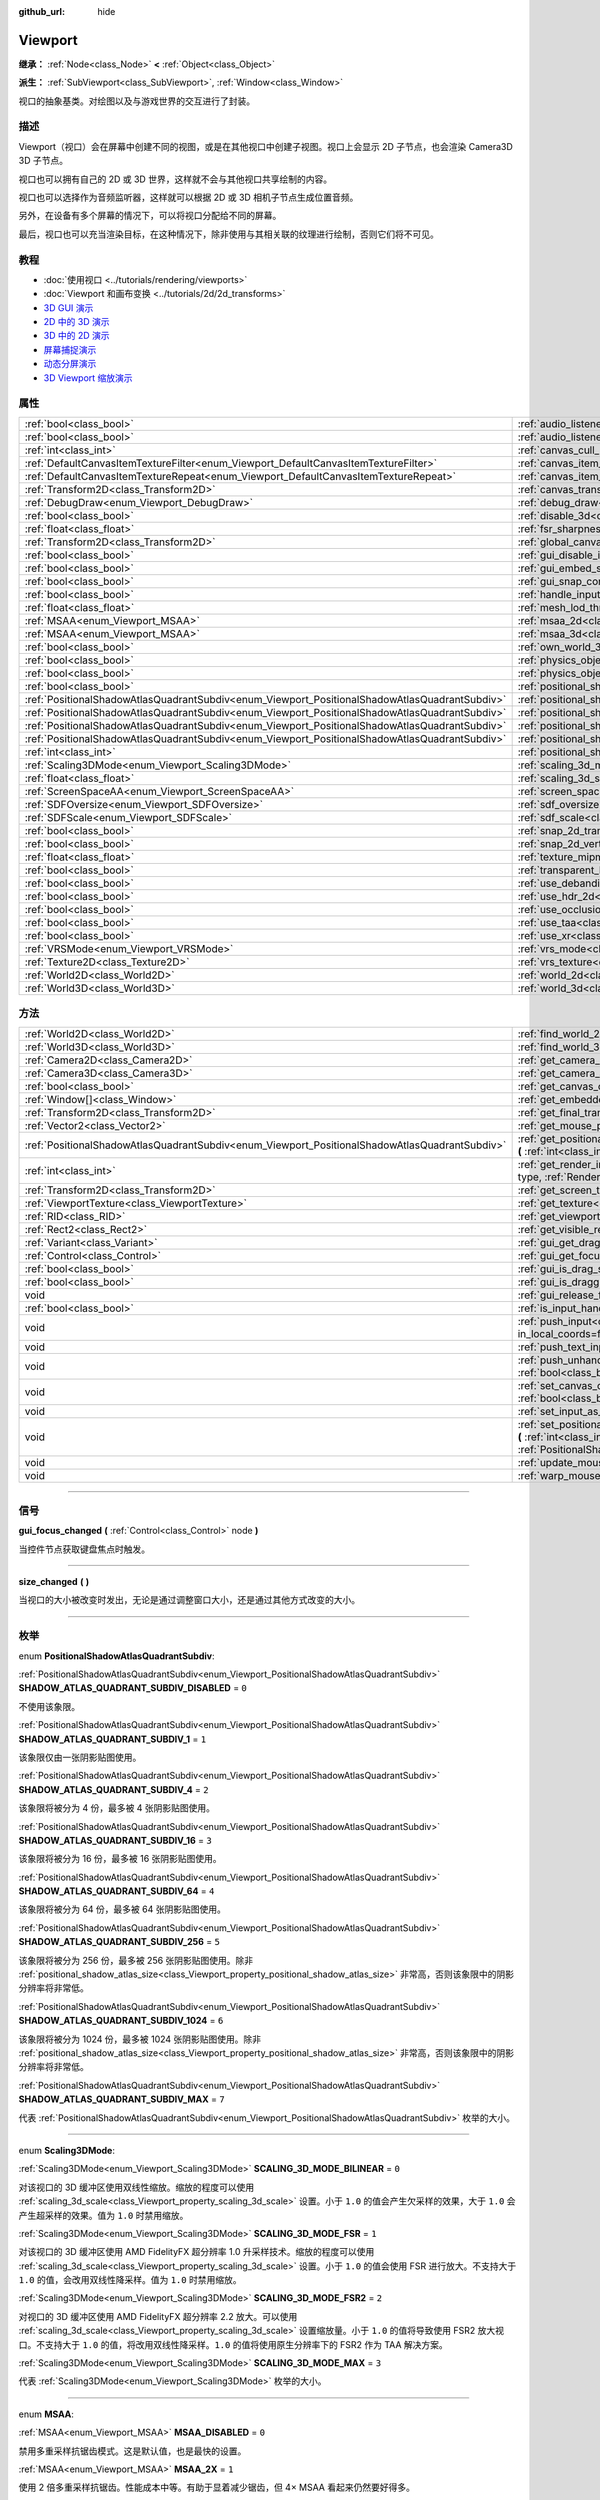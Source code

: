 :github_url: hide

.. DO NOT EDIT THIS FILE!!!
.. Generated automatically from Godot engine sources.
.. Generator: https://github.com/godotengine/godot/tree/master/doc/tools/make_rst.py.
.. XML source: https://github.com/godotengine/godot/tree/master/doc/classes/Viewport.xml.

.. _class_Viewport:

Viewport
========

**继承：** :ref:`Node<class_Node>` **<** :ref:`Object<class_Object>`

**派生：** :ref:`SubViewport<class_SubViewport>`, :ref:`Window<class_Window>`

视口的抽象基类。对绘图以及与游戏世界的交互进行了封装。

.. rst-class:: classref-introduction-group

描述
----

Viewport（视口）会在屏幕中创建不同的视图，或是在其他视口中创建子视图。视口上会显示 2D 子节点，也会渲染 Camera3D 3D 子节点。

视口也可以拥有自己的 2D 或 3D 世界，这样就不会与其他视口共享绘制的内容。

视口也可以选择作为音频监听器，这样就可以根据 2D 或 3D 相机子节点生成位置音频。

另外，在设备有多个屏幕的情况下，可以将视口分配给不同的屏幕。

最后，视口也可以充当渲染目标，在这种情况下，除非使用与其相关联的纹理进行绘制，否则它们将不可见。

.. rst-class:: classref-introduction-group

教程
----

- :doc:`使用视口 <../tutorials/rendering/viewports>`

- :doc:`Viewport 和画布变换 <../tutorials/2d/2d_transforms>`

- `3D GUI 演示 <https://godotengine.org/asset-library/asset/127>`__

- `2D 中的 3D 演示 <https://godotengine.org/asset-library/asset/128>`__

- `3D 中的 2D 演示 <https://godotengine.org/asset-library/asset/129>`__

- `屏幕捕捉演示 <https://godotengine.org/asset-library/asset/130>`__

- `动态分屏演示 <https://godotengine.org/asset-library/asset/541>`__

- `3D Viewport 缩放演示 <https://godotengine.org/asset-library/asset/586>`__

.. rst-class:: classref-reftable-group

属性
----

.. table::
   :widths: auto

   +-----------------------------------------------------------------------------------------------+-------------------------------------------------------------------------------------------------------+----------------+
   | :ref:`bool<class_bool>`                                                                       | :ref:`audio_listener_enable_2d<class_Viewport_property_audio_listener_enable_2d>`                     | ``false``      |
   +-----------------------------------------------------------------------------------------------+-------------------------------------------------------------------------------------------------------+----------------+
   | :ref:`bool<class_bool>`                                                                       | :ref:`audio_listener_enable_3d<class_Viewport_property_audio_listener_enable_3d>`                     | ``false``      |
   +-----------------------------------------------------------------------------------------------+-------------------------------------------------------------------------------------------------------+----------------+
   | :ref:`int<class_int>`                                                                         | :ref:`canvas_cull_mask<class_Viewport_property_canvas_cull_mask>`                                     | ``4294967295`` |
   +-----------------------------------------------------------------------------------------------+-------------------------------------------------------------------------------------------------------+----------------+
   | :ref:`DefaultCanvasItemTextureFilter<enum_Viewport_DefaultCanvasItemTextureFilter>`           | :ref:`canvas_item_default_texture_filter<class_Viewport_property_canvas_item_default_texture_filter>` | ``1``          |
   +-----------------------------------------------------------------------------------------------+-------------------------------------------------------------------------------------------------------+----------------+
   | :ref:`DefaultCanvasItemTextureRepeat<enum_Viewport_DefaultCanvasItemTextureRepeat>`           | :ref:`canvas_item_default_texture_repeat<class_Viewport_property_canvas_item_default_texture_repeat>` | ``0``          |
   +-----------------------------------------------------------------------------------------------+-------------------------------------------------------------------------------------------------------+----------------+
   | :ref:`Transform2D<class_Transform2D>`                                                         | :ref:`canvas_transform<class_Viewport_property_canvas_transform>`                                     |                |
   +-----------------------------------------------------------------------------------------------+-------------------------------------------------------------------------------------------------------+----------------+
   | :ref:`DebugDraw<enum_Viewport_DebugDraw>`                                                     | :ref:`debug_draw<class_Viewport_property_debug_draw>`                                                 | ``0``          |
   +-----------------------------------------------------------------------------------------------+-------------------------------------------------------------------------------------------------------+----------------+
   | :ref:`bool<class_bool>`                                                                       | :ref:`disable_3d<class_Viewport_property_disable_3d>`                                                 | ``false``      |
   +-----------------------------------------------------------------------------------------------+-------------------------------------------------------------------------------------------------------+----------------+
   | :ref:`float<class_float>`                                                                     | :ref:`fsr_sharpness<class_Viewport_property_fsr_sharpness>`                                           | ``0.2``        |
   +-----------------------------------------------------------------------------------------------+-------------------------------------------------------------------------------------------------------+----------------+
   | :ref:`Transform2D<class_Transform2D>`                                                         | :ref:`global_canvas_transform<class_Viewport_property_global_canvas_transform>`                       |                |
   +-----------------------------------------------------------------------------------------------+-------------------------------------------------------------------------------------------------------+----------------+
   | :ref:`bool<class_bool>`                                                                       | :ref:`gui_disable_input<class_Viewport_property_gui_disable_input>`                                   | ``false``      |
   +-----------------------------------------------------------------------------------------------+-------------------------------------------------------------------------------------------------------+----------------+
   | :ref:`bool<class_bool>`                                                                       | :ref:`gui_embed_subwindows<class_Viewport_property_gui_embed_subwindows>`                             | ``false``      |
   +-----------------------------------------------------------------------------------------------+-------------------------------------------------------------------------------------------------------+----------------+
   | :ref:`bool<class_bool>`                                                                       | :ref:`gui_snap_controls_to_pixels<class_Viewport_property_gui_snap_controls_to_pixels>`               | ``true``       |
   +-----------------------------------------------------------------------------------------------+-------------------------------------------------------------------------------------------------------+----------------+
   | :ref:`bool<class_bool>`                                                                       | :ref:`handle_input_locally<class_Viewport_property_handle_input_locally>`                             | ``true``       |
   +-----------------------------------------------------------------------------------------------+-------------------------------------------------------------------------------------------------------+----------------+
   | :ref:`float<class_float>`                                                                     | :ref:`mesh_lod_threshold<class_Viewport_property_mesh_lod_threshold>`                                 | ``1.0``        |
   +-----------------------------------------------------------------------------------------------+-------------------------------------------------------------------------------------------------------+----------------+
   | :ref:`MSAA<enum_Viewport_MSAA>`                                                               | :ref:`msaa_2d<class_Viewport_property_msaa_2d>`                                                       | ``0``          |
   +-----------------------------------------------------------------------------------------------+-------------------------------------------------------------------------------------------------------+----------------+
   | :ref:`MSAA<enum_Viewport_MSAA>`                                                               | :ref:`msaa_3d<class_Viewport_property_msaa_3d>`                                                       | ``0``          |
   +-----------------------------------------------------------------------------------------------+-------------------------------------------------------------------------------------------------------+----------------+
   | :ref:`bool<class_bool>`                                                                       | :ref:`own_world_3d<class_Viewport_property_own_world_3d>`                                             | ``false``      |
   +-----------------------------------------------------------------------------------------------+-------------------------------------------------------------------------------------------------------+----------------+
   | :ref:`bool<class_bool>`                                                                       | :ref:`physics_object_picking<class_Viewport_property_physics_object_picking>`                         | ``false``      |
   +-----------------------------------------------------------------------------------------------+-------------------------------------------------------------------------------------------------------+----------------+
   | :ref:`bool<class_bool>`                                                                       | :ref:`physics_object_picking_sort<class_Viewport_property_physics_object_picking_sort>`               | ``false``      |
   +-----------------------------------------------------------------------------------------------+-------------------------------------------------------------------------------------------------------+----------------+
   | :ref:`bool<class_bool>`                                                                       | :ref:`positional_shadow_atlas_16_bits<class_Viewport_property_positional_shadow_atlas_16_bits>`       | ``true``       |
   +-----------------------------------------------------------------------------------------------+-------------------------------------------------------------------------------------------------------+----------------+
   | :ref:`PositionalShadowAtlasQuadrantSubdiv<enum_Viewport_PositionalShadowAtlasQuadrantSubdiv>` | :ref:`positional_shadow_atlas_quad_0<class_Viewport_property_positional_shadow_atlas_quad_0>`         | ``2``          |
   +-----------------------------------------------------------------------------------------------+-------------------------------------------------------------------------------------------------------+----------------+
   | :ref:`PositionalShadowAtlasQuadrantSubdiv<enum_Viewport_PositionalShadowAtlasQuadrantSubdiv>` | :ref:`positional_shadow_atlas_quad_1<class_Viewport_property_positional_shadow_atlas_quad_1>`         | ``2``          |
   +-----------------------------------------------------------------------------------------------+-------------------------------------------------------------------------------------------------------+----------------+
   | :ref:`PositionalShadowAtlasQuadrantSubdiv<enum_Viewport_PositionalShadowAtlasQuadrantSubdiv>` | :ref:`positional_shadow_atlas_quad_2<class_Viewport_property_positional_shadow_atlas_quad_2>`         | ``3``          |
   +-----------------------------------------------------------------------------------------------+-------------------------------------------------------------------------------------------------------+----------------+
   | :ref:`PositionalShadowAtlasQuadrantSubdiv<enum_Viewport_PositionalShadowAtlasQuadrantSubdiv>` | :ref:`positional_shadow_atlas_quad_3<class_Viewport_property_positional_shadow_atlas_quad_3>`         | ``4``          |
   +-----------------------------------------------------------------------------------------------+-------------------------------------------------------------------------------------------------------+----------------+
   | :ref:`int<class_int>`                                                                         | :ref:`positional_shadow_atlas_size<class_Viewport_property_positional_shadow_atlas_size>`             | ``2048``       |
   +-----------------------------------------------------------------------------------------------+-------------------------------------------------------------------------------------------------------+----------------+
   | :ref:`Scaling3DMode<enum_Viewport_Scaling3DMode>`                                             | :ref:`scaling_3d_mode<class_Viewport_property_scaling_3d_mode>`                                       | ``0``          |
   +-----------------------------------------------------------------------------------------------+-------------------------------------------------------------------------------------------------------+----------------+
   | :ref:`float<class_float>`                                                                     | :ref:`scaling_3d_scale<class_Viewport_property_scaling_3d_scale>`                                     | ``1.0``        |
   +-----------------------------------------------------------------------------------------------+-------------------------------------------------------------------------------------------------------+----------------+
   | :ref:`ScreenSpaceAA<enum_Viewport_ScreenSpaceAA>`                                             | :ref:`screen_space_aa<class_Viewport_property_screen_space_aa>`                                       | ``0``          |
   +-----------------------------------------------------------------------------------------------+-------------------------------------------------------------------------------------------------------+----------------+
   | :ref:`SDFOversize<enum_Viewport_SDFOversize>`                                                 | :ref:`sdf_oversize<class_Viewport_property_sdf_oversize>`                                             | ``1``          |
   +-----------------------------------------------------------------------------------------------+-------------------------------------------------------------------------------------------------------+----------------+
   | :ref:`SDFScale<enum_Viewport_SDFScale>`                                                       | :ref:`sdf_scale<class_Viewport_property_sdf_scale>`                                                   | ``1``          |
   +-----------------------------------------------------------------------------------------------+-------------------------------------------------------------------------------------------------------+----------------+
   | :ref:`bool<class_bool>`                                                                       | :ref:`snap_2d_transforms_to_pixel<class_Viewport_property_snap_2d_transforms_to_pixel>`               | ``false``      |
   +-----------------------------------------------------------------------------------------------+-------------------------------------------------------------------------------------------------------+----------------+
   | :ref:`bool<class_bool>`                                                                       | :ref:`snap_2d_vertices_to_pixel<class_Viewport_property_snap_2d_vertices_to_pixel>`                   | ``false``      |
   +-----------------------------------------------------------------------------------------------+-------------------------------------------------------------------------------------------------------+----------------+
   | :ref:`float<class_float>`                                                                     | :ref:`texture_mipmap_bias<class_Viewport_property_texture_mipmap_bias>`                               | ``0.0``        |
   +-----------------------------------------------------------------------------------------------+-------------------------------------------------------------------------------------------------------+----------------+
   | :ref:`bool<class_bool>`                                                                       | :ref:`transparent_bg<class_Viewport_property_transparent_bg>`                                         | ``false``      |
   +-----------------------------------------------------------------------------------------------+-------------------------------------------------------------------------------------------------------+----------------+
   | :ref:`bool<class_bool>`                                                                       | :ref:`use_debanding<class_Viewport_property_use_debanding>`                                           | ``false``      |
   +-----------------------------------------------------------------------------------------------+-------------------------------------------------------------------------------------------------------+----------------+
   | :ref:`bool<class_bool>`                                                                       | :ref:`use_hdr_2d<class_Viewport_property_use_hdr_2d>`                                                 | ``false``      |
   +-----------------------------------------------------------------------------------------------+-------------------------------------------------------------------------------------------------------+----------------+
   | :ref:`bool<class_bool>`                                                                       | :ref:`use_occlusion_culling<class_Viewport_property_use_occlusion_culling>`                           | ``false``      |
   +-----------------------------------------------------------------------------------------------+-------------------------------------------------------------------------------------------------------+----------------+
   | :ref:`bool<class_bool>`                                                                       | :ref:`use_taa<class_Viewport_property_use_taa>`                                                       | ``false``      |
   +-----------------------------------------------------------------------------------------------+-------------------------------------------------------------------------------------------------------+----------------+
   | :ref:`bool<class_bool>`                                                                       | :ref:`use_xr<class_Viewport_property_use_xr>`                                                         | ``false``      |
   +-----------------------------------------------------------------------------------------------+-------------------------------------------------------------------------------------------------------+----------------+
   | :ref:`VRSMode<enum_Viewport_VRSMode>`                                                         | :ref:`vrs_mode<class_Viewport_property_vrs_mode>`                                                     | ``0``          |
   +-----------------------------------------------------------------------------------------------+-------------------------------------------------------------------------------------------------------+----------------+
   | :ref:`Texture2D<class_Texture2D>`                                                             | :ref:`vrs_texture<class_Viewport_property_vrs_texture>`                                               |                |
   +-----------------------------------------------------------------------------------------------+-------------------------------------------------------------------------------------------------------+----------------+
   | :ref:`World2D<class_World2D>`                                                                 | :ref:`world_2d<class_Viewport_property_world_2d>`                                                     |                |
   +-----------------------------------------------------------------------------------------------+-------------------------------------------------------------------------------------------------------+----------------+
   | :ref:`World3D<class_World3D>`                                                                 | :ref:`world_3d<class_Viewport_property_world_3d>`                                                     |                |
   +-----------------------------------------------------------------------------------------------+-------------------------------------------------------------------------------------------------------+----------------+

.. rst-class:: classref-reftable-group

方法
----

.. table::
   :widths: auto

   +-----------------------------------------------------------------------------------------------+------------------------------------------------------------------------------------------------------------------------------------------------------------------------------------------------------------------------------------------------------------------------+
   | :ref:`World2D<class_World2D>`                                                                 | :ref:`find_world_2d<class_Viewport_method_find_world_2d>` **(** **)** |const|                                                                                                                                                                                          |
   +-----------------------------------------------------------------------------------------------+------------------------------------------------------------------------------------------------------------------------------------------------------------------------------------------------------------------------------------------------------------------------+
   | :ref:`World3D<class_World3D>`                                                                 | :ref:`find_world_3d<class_Viewport_method_find_world_3d>` **(** **)** |const|                                                                                                                                                                                          |
   +-----------------------------------------------------------------------------------------------+------------------------------------------------------------------------------------------------------------------------------------------------------------------------------------------------------------------------------------------------------------------------+
   | :ref:`Camera2D<class_Camera2D>`                                                               | :ref:`get_camera_2d<class_Viewport_method_get_camera_2d>` **(** **)** |const|                                                                                                                                                                                          |
   +-----------------------------------------------------------------------------------------------+------------------------------------------------------------------------------------------------------------------------------------------------------------------------------------------------------------------------------------------------------------------------+
   | :ref:`Camera3D<class_Camera3D>`                                                               | :ref:`get_camera_3d<class_Viewport_method_get_camera_3d>` **(** **)** |const|                                                                                                                                                                                          |
   +-----------------------------------------------------------------------------------------------+------------------------------------------------------------------------------------------------------------------------------------------------------------------------------------------------------------------------------------------------------------------------+
   | :ref:`bool<class_bool>`                                                                       | :ref:`get_canvas_cull_mask_bit<class_Viewport_method_get_canvas_cull_mask_bit>` **(** :ref:`int<class_int>` layer **)** |const|                                                                                                                                        |
   +-----------------------------------------------------------------------------------------------+------------------------------------------------------------------------------------------------------------------------------------------------------------------------------------------------------------------------------------------------------------------------+
   | :ref:`Window[]<class_Window>`                                                                 | :ref:`get_embedded_subwindows<class_Viewport_method_get_embedded_subwindows>` **(** **)** |const|                                                                                                                                                                      |
   +-----------------------------------------------------------------------------------------------+------------------------------------------------------------------------------------------------------------------------------------------------------------------------------------------------------------------------------------------------------------------------+
   | :ref:`Transform2D<class_Transform2D>`                                                         | :ref:`get_final_transform<class_Viewport_method_get_final_transform>` **(** **)** |const|                                                                                                                                                                              |
   +-----------------------------------------------------------------------------------------------+------------------------------------------------------------------------------------------------------------------------------------------------------------------------------------------------------------------------------------------------------------------------+
   | :ref:`Vector2<class_Vector2>`                                                                 | :ref:`get_mouse_position<class_Viewport_method_get_mouse_position>` **(** **)** |const|                                                                                                                                                                                |
   +-----------------------------------------------------------------------------------------------+------------------------------------------------------------------------------------------------------------------------------------------------------------------------------------------------------------------------------------------------------------------------+
   | :ref:`PositionalShadowAtlasQuadrantSubdiv<enum_Viewport_PositionalShadowAtlasQuadrantSubdiv>` | :ref:`get_positional_shadow_atlas_quadrant_subdiv<class_Viewport_method_get_positional_shadow_atlas_quadrant_subdiv>` **(** :ref:`int<class_int>` quadrant **)** |const|                                                                                               |
   +-----------------------------------------------------------------------------------------------+------------------------------------------------------------------------------------------------------------------------------------------------------------------------------------------------------------------------------------------------------------------------+
   | :ref:`int<class_int>`                                                                         | :ref:`get_render_info<class_Viewport_method_get_render_info>` **(** :ref:`RenderInfoType<enum_Viewport_RenderInfoType>` type, :ref:`RenderInfo<enum_Viewport_RenderInfo>` info **)**                                                                                   |
   +-----------------------------------------------------------------------------------------------+------------------------------------------------------------------------------------------------------------------------------------------------------------------------------------------------------------------------------------------------------------------------+
   | :ref:`Transform2D<class_Transform2D>`                                                         | :ref:`get_screen_transform<class_Viewport_method_get_screen_transform>` **(** **)** |const|                                                                                                                                                                            |
   +-----------------------------------------------------------------------------------------------+------------------------------------------------------------------------------------------------------------------------------------------------------------------------------------------------------------------------------------------------------------------------+
   | :ref:`ViewportTexture<class_ViewportTexture>`                                                 | :ref:`get_texture<class_Viewport_method_get_texture>` **(** **)** |const|                                                                                                                                                                                              |
   +-----------------------------------------------------------------------------------------------+------------------------------------------------------------------------------------------------------------------------------------------------------------------------------------------------------------------------------------------------------------------------+
   | :ref:`RID<class_RID>`                                                                         | :ref:`get_viewport_rid<class_Viewport_method_get_viewport_rid>` **(** **)** |const|                                                                                                                                                                                    |
   +-----------------------------------------------------------------------------------------------+------------------------------------------------------------------------------------------------------------------------------------------------------------------------------------------------------------------------------------------------------------------------+
   | :ref:`Rect2<class_Rect2>`                                                                     | :ref:`get_visible_rect<class_Viewport_method_get_visible_rect>` **(** **)** |const|                                                                                                                                                                                    |
   +-----------------------------------------------------------------------------------------------+------------------------------------------------------------------------------------------------------------------------------------------------------------------------------------------------------------------------------------------------------------------------+
   | :ref:`Variant<class_Variant>`                                                                 | :ref:`gui_get_drag_data<class_Viewport_method_gui_get_drag_data>` **(** **)** |const|                                                                                                                                                                                  |
   +-----------------------------------------------------------------------------------------------+------------------------------------------------------------------------------------------------------------------------------------------------------------------------------------------------------------------------------------------------------------------------+
   | :ref:`Control<class_Control>`                                                                 | :ref:`gui_get_focus_owner<class_Viewport_method_gui_get_focus_owner>` **(** **)** |const|                                                                                                                                                                              |
   +-----------------------------------------------------------------------------------------------+------------------------------------------------------------------------------------------------------------------------------------------------------------------------------------------------------------------------------------------------------------------------+
   | :ref:`bool<class_bool>`                                                                       | :ref:`gui_is_drag_successful<class_Viewport_method_gui_is_drag_successful>` **(** **)** |const|                                                                                                                                                                        |
   +-----------------------------------------------------------------------------------------------+------------------------------------------------------------------------------------------------------------------------------------------------------------------------------------------------------------------------------------------------------------------------+
   | :ref:`bool<class_bool>`                                                                       | :ref:`gui_is_dragging<class_Viewport_method_gui_is_dragging>` **(** **)** |const|                                                                                                                                                                                      |
   +-----------------------------------------------------------------------------------------------+------------------------------------------------------------------------------------------------------------------------------------------------------------------------------------------------------------------------------------------------------------------------+
   | void                                                                                          | :ref:`gui_release_focus<class_Viewport_method_gui_release_focus>` **(** **)**                                                                                                                                                                                          |
   +-----------------------------------------------------------------------------------------------+------------------------------------------------------------------------------------------------------------------------------------------------------------------------------------------------------------------------------------------------------------------------+
   | :ref:`bool<class_bool>`                                                                       | :ref:`is_input_handled<class_Viewport_method_is_input_handled>` **(** **)** |const|                                                                                                                                                                                    |
   +-----------------------------------------------------------------------------------------------+------------------------------------------------------------------------------------------------------------------------------------------------------------------------------------------------------------------------------------------------------------------------+
   | void                                                                                          | :ref:`push_input<class_Viewport_method_push_input>` **(** :ref:`InputEvent<class_InputEvent>` event, :ref:`bool<class_bool>` in_local_coords=false **)**                                                                                                               |
   +-----------------------------------------------------------------------------------------------+------------------------------------------------------------------------------------------------------------------------------------------------------------------------------------------------------------------------------------------------------------------------+
   | void                                                                                          | :ref:`push_text_input<class_Viewport_method_push_text_input>` **(** :ref:`String<class_String>` text **)**                                                                                                                                                             |
   +-----------------------------------------------------------------------------------------------+------------------------------------------------------------------------------------------------------------------------------------------------------------------------------------------------------------------------------------------------------------------------+
   | void                                                                                          | :ref:`push_unhandled_input<class_Viewport_method_push_unhandled_input>` **(** :ref:`InputEvent<class_InputEvent>` event, :ref:`bool<class_bool>` in_local_coords=false **)**                                                                                           |
   +-----------------------------------------------------------------------------------------------+------------------------------------------------------------------------------------------------------------------------------------------------------------------------------------------------------------------------------------------------------------------------+
   | void                                                                                          | :ref:`set_canvas_cull_mask_bit<class_Viewport_method_set_canvas_cull_mask_bit>` **(** :ref:`int<class_int>` layer, :ref:`bool<class_bool>` enable **)**                                                                                                                |
   +-----------------------------------------------------------------------------------------------+------------------------------------------------------------------------------------------------------------------------------------------------------------------------------------------------------------------------------------------------------------------------+
   | void                                                                                          | :ref:`set_input_as_handled<class_Viewport_method_set_input_as_handled>` **(** **)**                                                                                                                                                                                    |
   +-----------------------------------------------------------------------------------------------+------------------------------------------------------------------------------------------------------------------------------------------------------------------------------------------------------------------------------------------------------------------------+
   | void                                                                                          | :ref:`set_positional_shadow_atlas_quadrant_subdiv<class_Viewport_method_set_positional_shadow_atlas_quadrant_subdiv>` **(** :ref:`int<class_int>` quadrant, :ref:`PositionalShadowAtlasQuadrantSubdiv<enum_Viewport_PositionalShadowAtlasQuadrantSubdiv>` subdiv **)** |
   +-----------------------------------------------------------------------------------------------+------------------------------------------------------------------------------------------------------------------------------------------------------------------------------------------------------------------------------------------------------------------------+
   | void                                                                                          | :ref:`update_mouse_cursor_state<class_Viewport_method_update_mouse_cursor_state>` **(** **)**                                                                                                                                                                          |
   +-----------------------------------------------------------------------------------------------+------------------------------------------------------------------------------------------------------------------------------------------------------------------------------------------------------------------------------------------------------------------------+
   | void                                                                                          | :ref:`warp_mouse<class_Viewport_method_warp_mouse>` **(** :ref:`Vector2<class_Vector2>` position **)**                                                                                                                                                                 |
   +-----------------------------------------------------------------------------------------------+------------------------------------------------------------------------------------------------------------------------------------------------------------------------------------------------------------------------------------------------------------------------+

.. rst-class:: classref-section-separator

----

.. rst-class:: classref-descriptions-group

信号
----

.. _class_Viewport_signal_gui_focus_changed:

.. rst-class:: classref-signal

**gui_focus_changed** **(** :ref:`Control<class_Control>` node **)**

当控件节点获取键盘焦点时触发。

.. rst-class:: classref-item-separator

----

.. _class_Viewport_signal_size_changed:

.. rst-class:: classref-signal

**size_changed** **(** **)**

当视口的大小被改变时发出，无论是通过调整窗口大小，还是通过其他方式改变的大小。

.. rst-class:: classref-section-separator

----

.. rst-class:: classref-descriptions-group

枚举
----

.. _enum_Viewport_PositionalShadowAtlasQuadrantSubdiv:

.. rst-class:: classref-enumeration

enum **PositionalShadowAtlasQuadrantSubdiv**:

.. _class_Viewport_constant_SHADOW_ATLAS_QUADRANT_SUBDIV_DISABLED:

.. rst-class:: classref-enumeration-constant

:ref:`PositionalShadowAtlasQuadrantSubdiv<enum_Viewport_PositionalShadowAtlasQuadrantSubdiv>` **SHADOW_ATLAS_QUADRANT_SUBDIV_DISABLED** = ``0``

不使用该象限。

.. _class_Viewport_constant_SHADOW_ATLAS_QUADRANT_SUBDIV_1:

.. rst-class:: classref-enumeration-constant

:ref:`PositionalShadowAtlasQuadrantSubdiv<enum_Viewport_PositionalShadowAtlasQuadrantSubdiv>` **SHADOW_ATLAS_QUADRANT_SUBDIV_1** = ``1``

该象限仅由一张阴影贴图使用。

.. _class_Viewport_constant_SHADOW_ATLAS_QUADRANT_SUBDIV_4:

.. rst-class:: classref-enumeration-constant

:ref:`PositionalShadowAtlasQuadrantSubdiv<enum_Viewport_PositionalShadowAtlasQuadrantSubdiv>` **SHADOW_ATLAS_QUADRANT_SUBDIV_4** = ``2``

该象限将被分为 4 份，最多被 4 张阴影贴图使用。

.. _class_Viewport_constant_SHADOW_ATLAS_QUADRANT_SUBDIV_16:

.. rst-class:: classref-enumeration-constant

:ref:`PositionalShadowAtlasQuadrantSubdiv<enum_Viewport_PositionalShadowAtlasQuadrantSubdiv>` **SHADOW_ATLAS_QUADRANT_SUBDIV_16** = ``3``

该象限将被分为 16 份，最多被 16 张阴影贴图使用。

.. _class_Viewport_constant_SHADOW_ATLAS_QUADRANT_SUBDIV_64:

.. rst-class:: classref-enumeration-constant

:ref:`PositionalShadowAtlasQuadrantSubdiv<enum_Viewport_PositionalShadowAtlasQuadrantSubdiv>` **SHADOW_ATLAS_QUADRANT_SUBDIV_64** = ``4``

该象限将被分为 64 份，最多被 64 张阴影贴图使用。

.. _class_Viewport_constant_SHADOW_ATLAS_QUADRANT_SUBDIV_256:

.. rst-class:: classref-enumeration-constant

:ref:`PositionalShadowAtlasQuadrantSubdiv<enum_Viewport_PositionalShadowAtlasQuadrantSubdiv>` **SHADOW_ATLAS_QUADRANT_SUBDIV_256** = ``5``

该象限将被分为 256 份，最多被 256 张阴影贴图使用。除非 :ref:`positional_shadow_atlas_size<class_Viewport_property_positional_shadow_atlas_size>` 非常高，否则该象限中的阴影分辨率将非常低。

.. _class_Viewport_constant_SHADOW_ATLAS_QUADRANT_SUBDIV_1024:

.. rst-class:: classref-enumeration-constant

:ref:`PositionalShadowAtlasQuadrantSubdiv<enum_Viewport_PositionalShadowAtlasQuadrantSubdiv>` **SHADOW_ATLAS_QUADRANT_SUBDIV_1024** = ``6``

该象限将被分为 1024 份，最多被 1024 张阴影贴图使用。除非 :ref:`positional_shadow_atlas_size<class_Viewport_property_positional_shadow_atlas_size>` 非常高，否则该象限中的阴影分辨率将非常低。

.. _class_Viewport_constant_SHADOW_ATLAS_QUADRANT_SUBDIV_MAX:

.. rst-class:: classref-enumeration-constant

:ref:`PositionalShadowAtlasQuadrantSubdiv<enum_Viewport_PositionalShadowAtlasQuadrantSubdiv>` **SHADOW_ATLAS_QUADRANT_SUBDIV_MAX** = ``7``

代表 :ref:`PositionalShadowAtlasQuadrantSubdiv<enum_Viewport_PositionalShadowAtlasQuadrantSubdiv>` 枚举的大小。

.. rst-class:: classref-item-separator

----

.. _enum_Viewport_Scaling3DMode:

.. rst-class:: classref-enumeration

enum **Scaling3DMode**:

.. _class_Viewport_constant_SCALING_3D_MODE_BILINEAR:

.. rst-class:: classref-enumeration-constant

:ref:`Scaling3DMode<enum_Viewport_Scaling3DMode>` **SCALING_3D_MODE_BILINEAR** = ``0``

对该视口的 3D 缓冲区使用双线性缩放。缩放的程度可以使用 :ref:`scaling_3d_scale<class_Viewport_property_scaling_3d_scale>` 设置。小于 ``1.0`` 的值会产生欠采样的效果，大于 ``1.0`` 会产生超采样的效果。值为 ``1.0`` 时禁用缩放。

.. _class_Viewport_constant_SCALING_3D_MODE_FSR:

.. rst-class:: classref-enumeration-constant

:ref:`Scaling3DMode<enum_Viewport_Scaling3DMode>` **SCALING_3D_MODE_FSR** = ``1``

对该视口的 3D 缓冲区使用 AMD FidelityFX 超分辨率 1.0 升采样技术。缩放的程度可以使用 :ref:`scaling_3d_scale<class_Viewport_property_scaling_3d_scale>` 设置。小于 ``1.0`` 的值会使用 FSR 进行放大。不支持大于 ``1.0`` 的值，会改用双线性降采样。值为 ``1.0`` 时禁用缩放。

.. _class_Viewport_constant_SCALING_3D_MODE_FSR2:

.. rst-class:: classref-enumeration-constant

:ref:`Scaling3DMode<enum_Viewport_Scaling3DMode>` **SCALING_3D_MODE_FSR2** = ``2``

对视口的 3D 缓冲区使用 AMD FidelityFX 超分辨率 2.2 放大。可以使用 :ref:`scaling_3d_scale<class_Viewport_property_scaling_3d_scale>` 设置缩放量。小于 ``1.0`` 的值将导致使用 FSR2 放大视口。不支持大于 ``1.0`` 的值，将改用双线性降采样。\ ``1.0`` 的值将使用原生分辨率下的 FSR2 作为 TAA 解决方案。

.. _class_Viewport_constant_SCALING_3D_MODE_MAX:

.. rst-class:: classref-enumeration-constant

:ref:`Scaling3DMode<enum_Viewport_Scaling3DMode>` **SCALING_3D_MODE_MAX** = ``3``

代表 :ref:`Scaling3DMode<enum_Viewport_Scaling3DMode>` 枚举的大小。

.. rst-class:: classref-item-separator

----

.. _enum_Viewport_MSAA:

.. rst-class:: classref-enumeration

enum **MSAA**:

.. _class_Viewport_constant_MSAA_DISABLED:

.. rst-class:: classref-enumeration-constant

:ref:`MSAA<enum_Viewport_MSAA>` **MSAA_DISABLED** = ``0``

禁用多重采样抗锯齿模式。这是默认值，也是最快的设置。

.. _class_Viewport_constant_MSAA_2X:

.. rst-class:: classref-enumeration-constant

:ref:`MSAA<enum_Viewport_MSAA>` **MSAA_2X** = ``1``

使用 2 倍多重采样抗锯齿。性能成本中等。有助于显着减少锯齿，但 4× MSAA 看起来仍然要好得多。

.. _class_Viewport_constant_MSAA_4X:

.. rst-class:: classref-enumeration-constant

:ref:`MSAA<enum_Viewport_MSAA>` **MSAA_4X** = ``2``

使用 4 倍多重采样抗锯齿。性能成本显著，通常是性能和质量之间的良好折衷。

.. _class_Viewport_constant_MSAA_8X:

.. rst-class:: classref-enumeration-constant

:ref:`MSAA<enum_Viewport_MSAA>` **MSAA_8X** = ``3``

使用 8 倍多重采样抗锯齿。性能成本极高。在实际游戏条件下，4× 和 8× MSAA 之间的差异可能并不总是可见的。可能在低端和较旧的硬件上不受支持。

.. _class_Viewport_constant_MSAA_MAX:

.. rst-class:: classref-enumeration-constant

:ref:`MSAA<enum_Viewport_MSAA>` **MSAA_MAX** = ``4``

代表 :ref:`MSAA<enum_Viewport_MSAA>` 枚举的大小。

.. rst-class:: classref-item-separator

----

.. _enum_Viewport_ScreenSpaceAA:

.. rst-class:: classref-enumeration

enum **ScreenSpaceAA**:

.. _class_Viewport_constant_SCREEN_SPACE_AA_DISABLED:

.. rst-class:: classref-enumeration-constant

:ref:`ScreenSpaceAA<enum_Viewport_ScreenSpaceAA>` **SCREEN_SPACE_AA_DISABLED** = ``0``

不要在全屏后处理中执行抗锯齿。

.. _class_Viewport_constant_SCREEN_SPACE_AA_FXAA:

.. rst-class:: classref-enumeration-constant

:ref:`ScreenSpaceAA<enum_Viewport_ScreenSpaceAA>` **SCREEN_SPACE_AA_FXAA** = ``1``

使用快速近似抗锯齿（Fast Approximate Anti-Aliasing）。FXAA 是一种流行的屏幕空间抗锯齿方法，速度很快，但会让图像变模糊，使用较低分辨率时尤为显著。1440p 和 4K 等较高分辨率下效果仍然不错。

.. _class_Viewport_constant_SCREEN_SPACE_AA_MAX:

.. rst-class:: classref-enumeration-constant

:ref:`ScreenSpaceAA<enum_Viewport_ScreenSpaceAA>` **SCREEN_SPACE_AA_MAX** = ``2``

代表 :ref:`ScreenSpaceAA<enum_Viewport_ScreenSpaceAA>` 枚举的大小。

.. rst-class:: classref-item-separator

----

.. _enum_Viewport_RenderInfo:

.. rst-class:: classref-enumeration

enum **RenderInfo**:

.. _class_Viewport_constant_RENDER_INFO_OBJECTS_IN_FRAME:

.. rst-class:: classref-enumeration-constant

:ref:`RenderInfo<enum_Viewport_RenderInfo>` **RENDER_INFO_OBJECTS_IN_FRAME** = ``0``

帧中对象的数量。

.. _class_Viewport_constant_RENDER_INFO_PRIMITIVES_IN_FRAME:

.. rst-class:: classref-enumeration-constant

:ref:`RenderInfo<enum_Viewport_RenderInfo>` **RENDER_INFO_PRIMITIVES_IN_FRAME** = ``1``

帧中的顶点数量。

.. _class_Viewport_constant_RENDER_INFO_DRAW_CALLS_IN_FRAME:

.. rst-class:: classref-enumeration-constant

:ref:`RenderInfo<enum_Viewport_RenderInfo>` **RENDER_INFO_DRAW_CALLS_IN_FRAME** = ``2``

帧中的绘制调用量。

.. _class_Viewport_constant_RENDER_INFO_MAX:

.. rst-class:: classref-enumeration-constant

:ref:`RenderInfo<enum_Viewport_RenderInfo>` **RENDER_INFO_MAX** = ``3``

代表 :ref:`RenderInfo<enum_Viewport_RenderInfo>` 枚举的大小。

.. rst-class:: classref-item-separator

----

.. _enum_Viewport_RenderInfoType:

.. rst-class:: classref-enumeration

enum **RenderInfoType**:

.. _class_Viewport_constant_RENDER_INFO_TYPE_VISIBLE:

.. rst-class:: classref-enumeration-constant

:ref:`RenderInfoType<enum_Viewport_RenderInfoType>` **RENDER_INFO_TYPE_VISIBLE** = ``0``



.. _class_Viewport_constant_RENDER_INFO_TYPE_SHADOW:

.. rst-class:: classref-enumeration-constant

:ref:`RenderInfoType<enum_Viewport_RenderInfoType>` **RENDER_INFO_TYPE_SHADOW** = ``1``



.. _class_Viewport_constant_RENDER_INFO_TYPE_MAX:

.. rst-class:: classref-enumeration-constant

:ref:`RenderInfoType<enum_Viewport_RenderInfoType>` **RENDER_INFO_TYPE_MAX** = ``2``



.. rst-class:: classref-item-separator

----

.. _enum_Viewport_DebugDraw:

.. rst-class:: classref-enumeration

enum **DebugDraw**:

.. _class_Viewport_constant_DEBUG_DRAW_DISABLED:

.. rst-class:: classref-enumeration-constant

:ref:`DebugDraw<enum_Viewport_DebugDraw>` **DEBUG_DRAW_DISABLED** = ``0``

对象正常显示。

.. _class_Viewport_constant_DEBUG_DRAW_UNSHADED:

.. rst-class:: classref-enumeration-constant

:ref:`DebugDraw<enum_Viewport_DebugDraw>` **DEBUG_DRAW_UNSHADED** = ``1``

显示的对象没有光照信息。

.. _class_Viewport_constant_DEBUG_DRAW_LIGHTING:

.. rst-class:: classref-enumeration-constant

:ref:`DebugDraw<enum_Viewport_DebugDraw>` **DEBUG_DRAW_LIGHTING** = ``2``



.. _class_Viewport_constant_DEBUG_DRAW_OVERDRAW:

.. rst-class:: classref-enumeration-constant

:ref:`DebugDraw<enum_Viewport_DebugDraw>` **DEBUG_DRAW_OVERDRAW** = ``3``

对象通过加法混合显示为半透明，因此可以看到它们在彼此之上绘制的位置。更高的过度绘制意味着在绘制隐藏在其他像素后面的像素时浪费了性能。

.. _class_Viewport_constant_DEBUG_DRAW_WIREFRAME:

.. rst-class:: classref-enumeration-constant

:ref:`DebugDraw<enum_Viewport_DebugDraw>` **DEBUG_DRAW_WIREFRAME** = ``4``

对象以线框风格显示。

.. _class_Viewport_constant_DEBUG_DRAW_NORMAL_BUFFER:

.. rst-class:: classref-enumeration-constant

:ref:`DebugDraw<enum_Viewport_DebugDraw>` **DEBUG_DRAW_NORMAL_BUFFER** = ``5``



.. _class_Viewport_constant_DEBUG_DRAW_VOXEL_GI_ALBEDO:

.. rst-class:: classref-enumeration-constant

:ref:`DebugDraw<enum_Viewport_DebugDraw>` **DEBUG_DRAW_VOXEL_GI_ALBEDO** = ``6``

仅使用来自 :ref:`VoxelGI<class_VoxelGI>` 的反照率值显示对象。

.. _class_Viewport_constant_DEBUG_DRAW_VOXEL_GI_LIGHTING:

.. rst-class:: classref-enumeration-constant

:ref:`DebugDraw<enum_Viewport_DebugDraw>` **DEBUG_DRAW_VOXEL_GI_LIGHTING** = ``7``

仅使用来自 :ref:`VoxelGI<class_VoxelGI>` 的照明值显示对象。

.. _class_Viewport_constant_DEBUG_DRAW_VOXEL_GI_EMISSION:

.. rst-class:: classref-enumeration-constant

:ref:`DebugDraw<enum_Viewport_DebugDraw>` **DEBUG_DRAW_VOXEL_GI_EMISSION** = ``8``

仅使用来自 :ref:`VoxelGI<class_VoxelGI>` 的自发光颜色显示对象。

.. _class_Viewport_constant_DEBUG_DRAW_SHADOW_ATLAS:

.. rst-class:: classref-enumeration-constant

:ref:`DebugDraw<enum_Viewport_DebugDraw>` **DEBUG_DRAW_SHADOW_ATLAS** = ``9``

在 **Viewport** 的左上象限中绘制存储来自 :ref:`OmniLight3D<class_OmniLight3D>` 和 :ref:`SpotLight3D<class_SpotLight3D>` 的阴影的阴影图集。

.. _class_Viewport_constant_DEBUG_DRAW_DIRECTIONAL_SHADOW_ATLAS:

.. rst-class:: classref-enumeration-constant

:ref:`DebugDraw<enum_Viewport_DebugDraw>` **DEBUG_DRAW_DIRECTIONAL_SHADOW_ATLAS** = ``10``

在 **Viewport** 的左上象限中绘制存储来自 :ref:`DirectionalLight3D<class_DirectionalLight3D>` 的阴影的阴影图集。

.. _class_Viewport_constant_DEBUG_DRAW_SCENE_LUMINANCE:

.. rst-class:: classref-enumeration-constant

:ref:`DebugDraw<enum_Viewport_DebugDraw>` **DEBUG_DRAW_SCENE_LUMINANCE** = ``11``



.. _class_Viewport_constant_DEBUG_DRAW_SSAO:

.. rst-class:: classref-enumeration-constant

:ref:`DebugDraw<enum_Viewport_DebugDraw>` **DEBUG_DRAW_SSAO** = ``12``

绘制屏幕空间环境光遮蔽纹理而不是场景，以便可以清楚地看到它是如何影响对象的。为了使该显示模式起作用，必须在 :ref:`WorldEnvironment<class_WorldEnvironment>` 中设置 :ref:`Environment.ssao_enabled<class_Environment_property_ssao_enabled>`\ 。

.. _class_Viewport_constant_DEBUG_DRAW_SSIL:

.. rst-class:: classref-enumeration-constant

:ref:`DebugDraw<enum_Viewport_DebugDraw>` **DEBUG_DRAW_SSIL** = ``13``

绘制屏幕空间间接照明纹理而不是场景，以便可以清楚地看到它是如何影响对象的。为了使该显示模式起作用，必须在 :ref:`WorldEnvironment<class_WorldEnvironment>` 中设置 :ref:`Environment.ssil_enabled<class_Environment_property_ssil_enabled>`\ 。

.. _class_Viewport_constant_DEBUG_DRAW_PSSM_SPLITS:

.. rst-class:: classref-enumeration-constant

:ref:`DebugDraw<enum_Viewport_DebugDraw>` **DEBUG_DRAW_PSSM_SPLITS** = ``14``

为场景中的 :ref:`DirectionalLight3D<class_DirectionalLight3D>` 的每个 PSSM 分割着色不同的颜色，以便可以看到分割的位置。按顺序，它们将被着色为红色、绿色、蓝色、和黄色。

.. _class_Viewport_constant_DEBUG_DRAW_DECAL_ATLAS:

.. rst-class:: classref-enumeration-constant

:ref:`DebugDraw<enum_Viewport_DebugDraw>` **DEBUG_DRAW_DECAL_ATLAS** = ``15``

在 **Viewport** 的左上象限中绘制 :ref:`Decal<class_Decal>` 使用的贴花和光投影仪的纹理。

.. _class_Viewport_constant_DEBUG_DRAW_SDFGI:

.. rst-class:: classref-enumeration-constant

:ref:`DebugDraw<enum_Viewport_DebugDraw>` **DEBUG_DRAW_SDFGI** = ``16``



.. _class_Viewport_constant_DEBUG_DRAW_SDFGI_PROBES:

.. rst-class:: classref-enumeration-constant

:ref:`DebugDraw<enum_Viewport_DebugDraw>` **DEBUG_DRAW_SDFGI_PROBES** = ``17``



.. _class_Viewport_constant_DEBUG_DRAW_GI_BUFFER:

.. rst-class:: classref-enumeration-constant

:ref:`DebugDraw<enum_Viewport_DebugDraw>` **DEBUG_DRAW_GI_BUFFER** = ``18``



.. _class_Viewport_constant_DEBUG_DRAW_DISABLE_LOD:

.. rst-class:: classref-enumeration-constant

:ref:`DebugDraw<enum_Viewport_DebugDraw>` **DEBUG_DRAW_DISABLE_LOD** = ``19``



.. _class_Viewport_constant_DEBUG_DRAW_CLUSTER_OMNI_LIGHTS:

.. rst-class:: classref-enumeration-constant

:ref:`DebugDraw<enum_Viewport_DebugDraw>` **DEBUG_DRAW_CLUSTER_OMNI_LIGHTS** = ``20``



.. _class_Viewport_constant_DEBUG_DRAW_CLUSTER_SPOT_LIGHTS:

.. rst-class:: classref-enumeration-constant

:ref:`DebugDraw<enum_Viewport_DebugDraw>` **DEBUG_DRAW_CLUSTER_SPOT_LIGHTS** = ``21``



.. _class_Viewport_constant_DEBUG_DRAW_CLUSTER_DECALS:

.. rst-class:: classref-enumeration-constant

:ref:`DebugDraw<enum_Viewport_DebugDraw>` **DEBUG_DRAW_CLUSTER_DECALS** = ``22``



.. _class_Viewport_constant_DEBUG_DRAW_CLUSTER_REFLECTION_PROBES:

.. rst-class:: classref-enumeration-constant

:ref:`DebugDraw<enum_Viewport_DebugDraw>` **DEBUG_DRAW_CLUSTER_REFLECTION_PROBES** = ``23``



.. _class_Viewport_constant_DEBUG_DRAW_OCCLUDERS:

.. rst-class:: classref-enumeration-constant

:ref:`DebugDraw<enum_Viewport_DebugDraw>` **DEBUG_DRAW_OCCLUDERS** = ``24``



.. _class_Viewport_constant_DEBUG_DRAW_MOTION_VECTORS:

.. rst-class:: classref-enumeration-constant

:ref:`DebugDraw<enum_Viewport_DebugDraw>` **DEBUG_DRAW_MOTION_VECTORS** = ``25``



.. _class_Viewport_constant_DEBUG_DRAW_INTERNAL_BUFFER:

.. rst-class:: classref-enumeration-constant

:ref:`DebugDraw<enum_Viewport_DebugDraw>` **DEBUG_DRAW_INTERNAL_BUFFER** = ``26``

在应用后处理之前绘制场景的内部分辨率缓冲区。

.. rst-class:: classref-item-separator

----

.. _enum_Viewport_DefaultCanvasItemTextureFilter:

.. rst-class:: classref-enumeration

enum **DefaultCanvasItemTextureFilter**:

.. _class_Viewport_constant_DEFAULT_CANVAS_ITEM_TEXTURE_FILTER_NEAREST:

.. rst-class:: classref-enumeration-constant

:ref:`DefaultCanvasItemTextureFilter<enum_Viewport_DefaultCanvasItemTextureFilter>` **DEFAULT_CANVAS_ITEM_TEXTURE_FILTER_NEAREST** = ``0``

纹理过滤器仅读取最邻近的像素。最简单快速的过滤方法，但纹理看起来会像素化。

.. _class_Viewport_constant_DEFAULT_CANVAS_ITEM_TEXTURE_FILTER_LINEAR:

.. rst-class:: classref-enumeration-constant

:ref:`DefaultCanvasItemTextureFilter<enum_Viewport_DefaultCanvasItemTextureFilter>` **DEFAULT_CANVAS_ITEM_TEXTURE_FILTER_LINEAR** = ``1``

纹理过滤器在最邻近的 4 个像素之间混合。如果你想要避免像素化风格，但又不想使用 mipmap，那么请使用这个选项。

.. _class_Viewport_constant_DEFAULT_CANVAS_ITEM_TEXTURE_FILTER_LINEAR_WITH_MIPMAPS:

.. rst-class:: classref-enumeration-constant

:ref:`DefaultCanvasItemTextureFilter<enum_Viewport_DefaultCanvasItemTextureFilter>` **DEFAULT_CANVAS_ITEM_TEXTURE_FILTER_LINEAR_WITH_MIPMAPS** = ``2``

纹理过滤器读取最邻近的 mipmap 中的最邻近的像素。带有 mipmap 的纹理的最快读取方法。

.. _class_Viewport_constant_DEFAULT_CANVAS_ITEM_TEXTURE_FILTER_NEAREST_WITH_MIPMAPS:

.. rst-class:: classref-enumeration-constant

:ref:`DefaultCanvasItemTextureFilter<enum_Viewport_DefaultCanvasItemTextureFilter>` **DEFAULT_CANVAS_ITEM_TEXTURE_FILTER_NEAREST_WITH_MIPMAPS** = ``3``

纹理过滤在最近的 4 个像素之间和最近的 2 个 mipmap 之间混合。

.. _class_Viewport_constant_DEFAULT_CANVAS_ITEM_TEXTURE_FILTER_MAX:

.. rst-class:: classref-enumeration-constant

:ref:`DefaultCanvasItemTextureFilter<enum_Viewport_DefaultCanvasItemTextureFilter>` **DEFAULT_CANVAS_ITEM_TEXTURE_FILTER_MAX** = ``4``

:ref:`DefaultCanvasItemTextureFilter<enum_Viewport_DefaultCanvasItemTextureFilter>` 枚举的最大值。

.. rst-class:: classref-item-separator

----

.. _enum_Viewport_DefaultCanvasItemTextureRepeat:

.. rst-class:: classref-enumeration

enum **DefaultCanvasItemTextureRepeat**:

.. _class_Viewport_constant_DEFAULT_CANVAS_ITEM_TEXTURE_REPEAT_DISABLED:

.. rst-class:: classref-enumeration-constant

:ref:`DefaultCanvasItemTextureRepeat<enum_Viewport_DefaultCanvasItemTextureRepeat>` **DEFAULT_CANVAS_ITEM_TEXTURE_REPEAT_DISABLED** = ``0``

禁用纹理重复。相反，当读取 0-1 范围之外的 UV 时，该值将被钳制在纹理的边缘，从而导致纹理的边界看起来被拉长。

.. _class_Viewport_constant_DEFAULT_CANVAS_ITEM_TEXTURE_REPEAT_ENABLED:

.. rst-class:: classref-enumeration-constant

:ref:`DefaultCanvasItemTextureRepeat<enum_Viewport_DefaultCanvasItemTextureRepeat>` **DEFAULT_CANVAS_ITEM_TEXTURE_REPEAT_ENABLED** = ``1``

当 UV 坐标超出 0-1 范围时，使纹理能够重复。如果使用其中一种线性过滤模式，则当采样器过滤纹理边缘时，这可能会导致纹理边缘出现伪影。

.. _class_Viewport_constant_DEFAULT_CANVAS_ITEM_TEXTURE_REPEAT_MIRROR:

.. rst-class:: classref-enumeration-constant

:ref:`DefaultCanvasItemTextureRepeat<enum_Viewport_DefaultCanvasItemTextureRepeat>` **DEFAULT_CANVAS_ITEM_TEXTURE_REPEAT_MIRROR** = ``2``

重复时翻转该纹理，使边缘对齐而不是突然改变。

.. _class_Viewport_constant_DEFAULT_CANVAS_ITEM_TEXTURE_REPEAT_MAX:

.. rst-class:: classref-enumeration-constant

:ref:`DefaultCanvasItemTextureRepeat<enum_Viewport_DefaultCanvasItemTextureRepeat>` **DEFAULT_CANVAS_ITEM_TEXTURE_REPEAT_MAX** = ``3``

:ref:`DefaultCanvasItemTextureRepeat<enum_Viewport_DefaultCanvasItemTextureRepeat>` 枚举的最大值。

.. rst-class:: classref-item-separator

----

.. _enum_Viewport_SDFOversize:

.. rst-class:: classref-enumeration

enum **SDFOversize**:

.. _class_Viewport_constant_SDF_OVERSIZE_100_PERCENT:

.. rst-class:: classref-enumeration-constant

:ref:`SDFOversize<enum_Viewport_SDFOversize>` **SDF_OVERSIZE_100_PERCENT** = ``0``



.. _class_Viewport_constant_SDF_OVERSIZE_120_PERCENT:

.. rst-class:: classref-enumeration-constant

:ref:`SDFOversize<enum_Viewport_SDFOversize>` **SDF_OVERSIZE_120_PERCENT** = ``1``



.. _class_Viewport_constant_SDF_OVERSIZE_150_PERCENT:

.. rst-class:: classref-enumeration-constant

:ref:`SDFOversize<enum_Viewport_SDFOversize>` **SDF_OVERSIZE_150_PERCENT** = ``2``



.. _class_Viewport_constant_SDF_OVERSIZE_200_PERCENT:

.. rst-class:: classref-enumeration-constant

:ref:`SDFOversize<enum_Viewport_SDFOversize>` **SDF_OVERSIZE_200_PERCENT** = ``3``



.. _class_Viewport_constant_SDF_OVERSIZE_MAX:

.. rst-class:: classref-enumeration-constant

:ref:`SDFOversize<enum_Viewport_SDFOversize>` **SDF_OVERSIZE_MAX** = ``4``



.. rst-class:: classref-item-separator

----

.. _enum_Viewport_SDFScale:

.. rst-class:: classref-enumeration

enum **SDFScale**:

.. _class_Viewport_constant_SDF_SCALE_100_PERCENT:

.. rst-class:: classref-enumeration-constant

:ref:`SDFScale<enum_Viewport_SDFScale>` **SDF_SCALE_100_PERCENT** = ``0``



.. _class_Viewport_constant_SDF_SCALE_50_PERCENT:

.. rst-class:: classref-enumeration-constant

:ref:`SDFScale<enum_Viewport_SDFScale>` **SDF_SCALE_50_PERCENT** = ``1``



.. _class_Viewport_constant_SDF_SCALE_25_PERCENT:

.. rst-class:: classref-enumeration-constant

:ref:`SDFScale<enum_Viewport_SDFScale>` **SDF_SCALE_25_PERCENT** = ``2``



.. _class_Viewport_constant_SDF_SCALE_MAX:

.. rst-class:: classref-enumeration-constant

:ref:`SDFScale<enum_Viewport_SDFScale>` **SDF_SCALE_MAX** = ``3``



.. rst-class:: classref-item-separator

----

.. _enum_Viewport_VRSMode:

.. rst-class:: classref-enumeration

enum **VRSMode**:

.. _class_Viewport_constant_VRS_DISABLED:

.. rst-class:: classref-enumeration-constant

:ref:`VRSMode<enum_Viewport_VRSMode>` **VRS_DISABLED** = ``0``

VRS 已禁用。

.. _class_Viewport_constant_VRS_TEXTURE:

.. rst-class:: classref-enumeration-constant

:ref:`VRSMode<enum_Viewport_VRSMode>` **VRS_TEXTURE** = ``1``

VRS 使用一个纹理。请注意，对于立体视觉，请为每个视图使用带有纹理的纹理图集。

.. _class_Viewport_constant_VRS_XR:

.. rst-class:: classref-enumeration-constant

:ref:`VRSMode<enum_Viewport_VRSMode>` **VRS_XR** = ``2``

VRS 纹理由主 :ref:`XRInterface<class_XRInterface>` 提供。

.. _class_Viewport_constant_VRS_MAX:

.. rst-class:: classref-enumeration-constant

:ref:`VRSMode<enum_Viewport_VRSMode>` **VRS_MAX** = ``3``

代表 :ref:`VRSMode<enum_Viewport_VRSMode>` 枚举的大小。

.. rst-class:: classref-section-separator

----

.. rst-class:: classref-descriptions-group

属性说明
--------

.. _class_Viewport_property_audio_listener_enable_2d:

.. rst-class:: classref-property

:ref:`bool<class_bool>` **audio_listener_enable_2d** = ``false``

.. rst-class:: classref-property-setget

- void **set_as_audio_listener_2d** **(** :ref:`bool<class_bool>` value **)**
- :ref:`bool<class_bool>` **is_audio_listener_2d** **(** **)**

如果为 ``true``\ ，该视口将处理 2D 音频流。

.. rst-class:: classref-item-separator

----

.. _class_Viewport_property_audio_listener_enable_3d:

.. rst-class:: classref-property

:ref:`bool<class_bool>` **audio_listener_enable_3d** = ``false``

.. rst-class:: classref-property-setget

- void **set_as_audio_listener_3d** **(** :ref:`bool<class_bool>` value **)**
- :ref:`bool<class_bool>` **is_audio_listener_3d** **(** **)**

如果为 ``true``\ ，该视口将处理 3D 音频流。

.. rst-class:: classref-item-separator

----

.. _class_Viewport_property_canvas_cull_mask:

.. rst-class:: classref-property

:ref:`int<class_int>` **canvas_cull_mask** = ``4294967295``

.. rst-class:: classref-property-setget

- void **set_canvas_cull_mask** **(** :ref:`int<class_int>` value **)**
- :ref:`int<class_int>` **get_canvas_cull_mask** **(** **)**

渲染层，该 **Viewport** 会渲染位于这些层中的 :ref:`CanvasItem<class_CanvasItem>` 节点。

.. rst-class:: classref-item-separator

----

.. _class_Viewport_property_canvas_item_default_texture_filter:

.. rst-class:: classref-property

:ref:`DefaultCanvasItemTextureFilter<enum_Viewport_DefaultCanvasItemTextureFilter>` **canvas_item_default_texture_filter** = ``1``

.. rst-class:: classref-property-setget

- void **set_default_canvas_item_texture_filter** **(** :ref:`DefaultCanvasItemTextureFilter<enum_Viewport_DefaultCanvasItemTextureFilter>` value **)**
- :ref:`DefaultCanvasItemTextureFilter<enum_Viewport_DefaultCanvasItemTextureFilter>` **get_default_canvas_item_texture_filter** **(** **)**

设置该 Viewport 中 :ref:`CanvasItem<class_CanvasItem>` 所使用的默认过滤模式。选项见 :ref:`DefaultCanvasItemTextureFilter<enum_Viewport_DefaultCanvasItemTextureFilter>`\ 。

.. rst-class:: classref-item-separator

----

.. _class_Viewport_property_canvas_item_default_texture_repeat:

.. rst-class:: classref-property

:ref:`DefaultCanvasItemTextureRepeat<enum_Viewport_DefaultCanvasItemTextureRepeat>` **canvas_item_default_texture_repeat** = ``0``

.. rst-class:: classref-property-setget

- void **set_default_canvas_item_texture_repeat** **(** :ref:`DefaultCanvasItemTextureRepeat<enum_Viewport_DefaultCanvasItemTextureRepeat>` value **)**
- :ref:`DefaultCanvasItemTextureRepeat<enum_Viewport_DefaultCanvasItemTextureRepeat>` **get_default_canvas_item_texture_repeat** **(** **)**

设置该 Viewport 中 :ref:`CanvasItem<class_CanvasItem>` 所使用的默认重复模式。选项见 :ref:`DefaultCanvasItemTextureRepeat<enum_Viewport_DefaultCanvasItemTextureRepeat>`\ 。

.. rst-class:: classref-item-separator

----

.. _class_Viewport_property_canvas_transform:

.. rst-class:: classref-property

:ref:`Transform2D<class_Transform2D>` **canvas_transform**

.. rst-class:: classref-property-setget

- void **set_canvas_transform** **(** :ref:`Transform2D<class_Transform2D>` value **)**
- :ref:`Transform2D<class_Transform2D>` **get_canvas_transform** **(** **)**

该视口的画布变换，对改变所有子 :ref:`CanvasItem<class_CanvasItem>` 的屏幕位置很有用。相对于该视口的全局画布变换。

.. rst-class:: classref-item-separator

----

.. _class_Viewport_property_debug_draw:

.. rst-class:: classref-property

:ref:`DebugDraw<enum_Viewport_DebugDraw>` **debug_draw** = ``0``

.. rst-class:: classref-property-setget

- void **set_debug_draw** **(** :ref:`DebugDraw<enum_Viewport_DebugDraw>` value **)**
- :ref:`DebugDraw<enum_Viewport_DebugDraw>` **get_debug_draw** **(** **)**

在调试时，用于测试渲染的几何图形的叠加模式。

.. rst-class:: classref-item-separator

----

.. _class_Viewport_property_disable_3d:

.. rst-class:: classref-property

:ref:`bool<class_bool>` **disable_3d** = ``false``

.. rst-class:: classref-property-setget

- void **set_disable_3d** **(** :ref:`bool<class_bool>` value **)**
- :ref:`bool<class_bool>` **is_3d_disabled** **(** **)**

禁用 3D 渲染（但保留 2D 渲染）。

.. rst-class:: classref-item-separator

----

.. _class_Viewport_property_fsr_sharpness:

.. rst-class:: classref-property

:ref:`float<class_float>` **fsr_sharpness** = ``0.2``

.. rst-class:: classref-property-setget

- void **set_fsr_sharpness** **(** :ref:`float<class_float>` value **)**
- :ref:`float<class_float>` **get_fsr_sharpness** **(** **)**

确定使用 FSR 放大模式时，放大后的图像的锐度。每个整数的锐度减半。值从 0.0（最锐利）到 2.0。高于 2.0 的值不会产生明显的差异。

要在根视口上控制此属性，请设置 :ref:`ProjectSettings.rendering/scaling_3d/fsr_sharpness<class_ProjectSettings_property_rendering/scaling_3d/fsr_sharpness>` 项目设置。

.. rst-class:: classref-item-separator

----

.. _class_Viewport_property_global_canvas_transform:

.. rst-class:: classref-property

:ref:`Transform2D<class_Transform2D>` **global_canvas_transform**

.. rst-class:: classref-property-setget

- void **set_global_canvas_transform** **(** :ref:`Transform2D<class_Transform2D>` value **)**
- :ref:`Transform2D<class_Transform2D>` **get_global_canvas_transform** **(** **)**

该视口的全局画布变换。画布变换是相对于这个的。

.. rst-class:: classref-item-separator

----

.. _class_Viewport_property_gui_disable_input:

.. rst-class:: classref-property

:ref:`bool<class_bool>` **gui_disable_input** = ``false``

.. rst-class:: classref-property-setget

- void **set_disable_input** **(** :ref:`bool<class_bool>` value **)**
- :ref:`bool<class_bool>` **is_input_disabled** **(** **)**

如果为 ``true``\ ，该视口将不接收输入事件。

.. rst-class:: classref-item-separator

----

.. _class_Viewport_property_gui_embed_subwindows:

.. rst-class:: classref-property

:ref:`bool<class_bool>` **gui_embed_subwindows** = ``false``

.. rst-class:: classref-property-setget

- void **set_embedding_subwindows** **(** :ref:`bool<class_bool>` value **)**
- :ref:`bool<class_bool>` **is_embedding_subwindows** **(** **)**

如果为 ``true``\ ，子窗口（弹出窗口和对话框）将和控件等节点一样嵌入到应用程序窗口中。如果为 ``false``\ ，它们将显示为操作系统处理的独立窗口。

.. rst-class:: classref-item-separator

----

.. _class_Viewport_property_gui_snap_controls_to_pixels:

.. rst-class:: classref-property

:ref:`bool<class_bool>` **gui_snap_controls_to_pixels** = ``true``

.. rst-class:: classref-property-setget

- void **set_snap_controls_to_pixels** **(** :ref:`bool<class_bool>` value **)**
- :ref:`bool<class_bool>` **is_snap_controls_to_pixels_enabled** **(** **)**

如果为 ``true``\ ，该视口上的 GUI 控件将完美地放置像素。

.. rst-class:: classref-item-separator

----

.. _class_Viewport_property_handle_input_locally:

.. rst-class:: classref-property

:ref:`bool<class_bool>` **handle_input_locally** = ``true``

.. rst-class:: classref-property-setget

- void **set_handle_input_locally** **(** :ref:`bool<class_bool>` value **)**
- :ref:`bool<class_bool>` **is_handling_input_locally** **(** **)**

如果为 ``true``\ ，则这个视口会把收到的输入事件标记为已被自身处理。如果为 ``false``\ ，则由第一个设置本地处理输入的父级视口进行这样的操作。

\ :ref:`SubViewportContainer<class_SubViewportContainer>` 会自动将其包含的 **Viewport** 的这个属性设置为 ``false``\ 。

另见 :ref:`set_input_as_handled<class_Viewport_method_set_input_as_handled>` 和 :ref:`is_input_handled<class_Viewport_method_is_input_handled>`\ 。

.. rst-class:: classref-item-separator

----

.. _class_Viewport_property_mesh_lod_threshold:

.. rst-class:: classref-property

:ref:`float<class_float>` **mesh_lod_threshold** = ``1.0``

.. rst-class:: classref-property-setget

- void **set_mesh_lod_threshold** **(** :ref:`float<class_float>` value **)**
- :ref:`float<class_float>` **get_mesh_lod_threshold** **(** **)**

用于在 **Viewport** 中渲染的网格的自动 LOD 偏置（类似于 :ref:`ReflectionProbe.mesh_lod_threshold<class_ReflectionProbe_property_mesh_lod_threshold>`\ ）。较高的值将使用生成了 LOD 变化的网格的较不详细版本。如果被设置为 ``0.0``\ ，则自动 LOD 将被禁用。增加 :ref:`mesh_lod_threshold<class_Viewport_property_mesh_lod_threshold>`\ ，以牺牲几何细节为代价提高性能。

要在根视口上控制该属性，请设置 :ref:`ProjectSettings.rendering/mesh_lod/lod_change/threshold_pixels<class_ProjectSettings_property_rendering/mesh_lod/lod_change/threshold_pixels>` 项目设置。

\ **注意：**\ :ref:`mesh_lod_threshold<class_Viewport_property_mesh_lod_threshold>` 不影响 :ref:`GeometryInstance3D<class_GeometryInstance3D>` 可见性范围（也称为“手动”LOD 或分层 LOD）。

.. rst-class:: classref-item-separator

----

.. _class_Viewport_property_msaa_2d:

.. rst-class:: classref-property

:ref:`MSAA<enum_Viewport_MSAA>` **msaa_2d** = ``0``

.. rst-class:: classref-property-setget

- void **set_msaa_2d** **(** :ref:`MSAA<enum_Viewport_MSAA>` value **)**
- :ref:`MSAA<enum_Viewport_MSAA>` **get_msaa_2d** **(** **)**

2D/画布渲染的多重采样抗锯齿模式。数字越高，得到的边缘越平滑，代价是性能也会显著降低。设为 2 或 4 为佳，除非目标是非常高端的系统。对由着色器或纹理导致的锯齿无效。

.. rst-class:: classref-item-separator

----

.. _class_Viewport_property_msaa_3d:

.. rst-class:: classref-property

:ref:`MSAA<enum_Viewport_MSAA>` **msaa_3d** = ``0``

.. rst-class:: classref-property-setget

- void **set_msaa_3d** **(** :ref:`MSAA<enum_Viewport_MSAA>` value **)**
- :ref:`MSAA<enum_Viewport_MSAA>` **get_msaa_3d** **(** **)**

3D 渲染的多重采样抗锯齿模式。数字越高，得到的边缘越平滑，代价是性能也会显著降低。设为 2 或 4 为佳，除非目标是非常高端的系统。另请参阅 3D 的双线性缩放 :ref:`scaling_3d_mode<class_Viewport_property_scaling_3d_mode>` 实现超采样，能够提供更高的质量，但消耗也更高。对由着色器或纹理导致的锯齿无效。

.. rst-class:: classref-item-separator

----

.. _class_Viewport_property_own_world_3d:

.. rst-class:: classref-property

:ref:`bool<class_bool>` **own_world_3d** = ``false``

.. rst-class:: classref-property-setget

- void **set_use_own_world_3d** **(** :ref:`bool<class_bool>` value **)**
- :ref:`bool<class_bool>` **is_using_own_world_3d** **(** **)**

如果为 ``true``\ ，则该视口会使用 :ref:`world_3d<class_Viewport_property_world_3d>` 中定义的 :ref:`World3D<class_World3D>` 的唯一副本。

.. rst-class:: classref-item-separator

----

.. _class_Viewport_property_physics_object_picking:

.. rst-class:: classref-property

:ref:`bool<class_bool>` **physics_object_picking** = ``false``

.. rst-class:: classref-property-setget

- void **set_physics_object_picking** **(** :ref:`bool<class_bool>` value **)**
- :ref:`bool<class_bool>` **get_physics_object_picking** **(** **)**

如果为 ``true``\ ，则视口中渲染的对象会成为鼠标拾取过程中的候选。

\ **注意：**\ 同时能够被拾取的对象最多只有 64 个，选择的顺序是不确定的，每次拾取可能都不相同。

.. rst-class:: classref-item-separator

----

.. _class_Viewport_property_physics_object_picking_sort:

.. rst-class:: classref-property

:ref:`bool<class_bool>` **physics_object_picking_sort** = ``false``

.. rst-class:: classref-property-setget

- void **set_physics_object_picking_sort** **(** :ref:`bool<class_bool>` value **)**
- :ref:`bool<class_bool>` **get_physics_object_picking_sort** **(** **)**

如果为 ``true``\ ，则对象会按照固定的顺序接收鼠标拾取事件，首先会按各自的 :ref:`CanvasItem.z_index<class_CanvasItem_property_z_index>` 排序，然后按它们在场景树中的位置排序。如果为 ``false``\ ，则顺序不确定。

\ **注意：**\ 默认情况下禁用此设置，因为它可能会产生昂贵的计算成本。

\ **注意：**\ 排序发生在选择可拾取对象之后。因为同时能够被拾取的对象最多只有 64 个，所以无法保证 :ref:`CanvasItem.z_index<class_CanvasItem_property_z_index>` 最大的对象能够接收到拾取事件。

.. rst-class:: classref-item-separator

----

.. _class_Viewport_property_positional_shadow_atlas_16_bits:

.. rst-class:: classref-property

:ref:`bool<class_bool>` **positional_shadow_atlas_16_bits** = ``true``

.. rst-class:: classref-property-setget

- void **set_positional_shadow_atlas_16_bits** **(** :ref:`bool<class_bool>` value **)**
- :ref:`bool<class_bool>` **get_positional_shadow_atlas_16_bits** **(** **)**

使用 16 位的全向灯/聚光灯阴影深度贴图。启用后，阴影的精度会降低，可能造成阴影失真，但能够在部分设备上提升性能。

.. rst-class:: classref-item-separator

----

.. _class_Viewport_property_positional_shadow_atlas_quad_0:

.. rst-class:: classref-property

:ref:`PositionalShadowAtlasQuadrantSubdiv<enum_Viewport_PositionalShadowAtlasQuadrantSubdiv>` **positional_shadow_atlas_quad_0** = ``2``

.. rst-class:: classref-property-setget

- void **set_positional_shadow_atlas_quadrant_subdiv** **(** :ref:`int<class_int>` quadrant, :ref:`PositionalShadowAtlasQuadrantSubdiv<enum_Viewport_PositionalShadowAtlasQuadrantSubdiv>` subdiv **)**
- :ref:`PositionalShadowAtlasQuadrantSubdiv<enum_Viewport_PositionalShadowAtlasQuadrantSubdiv>` **get_positional_shadow_atlas_quadrant_subdiv** **(** :ref:`int<class_int>` quadrant **)** |const|

阴影图集上第一象限的细分量。

.. rst-class:: classref-item-separator

----

.. _class_Viewport_property_positional_shadow_atlas_quad_1:

.. rst-class:: classref-property

:ref:`PositionalShadowAtlasQuadrantSubdiv<enum_Viewport_PositionalShadowAtlasQuadrantSubdiv>` **positional_shadow_atlas_quad_1** = ``2``

.. rst-class:: classref-property-setget

- void **set_positional_shadow_atlas_quadrant_subdiv** **(** :ref:`int<class_int>` quadrant, :ref:`PositionalShadowAtlasQuadrantSubdiv<enum_Viewport_PositionalShadowAtlasQuadrantSubdiv>` subdiv **)**
- :ref:`PositionalShadowAtlasQuadrantSubdiv<enum_Viewport_PositionalShadowAtlasQuadrantSubdiv>` **get_positional_shadow_atlas_quadrant_subdiv** **(** :ref:`int<class_int>` quadrant **)** |const|

阴影图集上第二象限的细分量。

.. rst-class:: classref-item-separator

----

.. _class_Viewport_property_positional_shadow_atlas_quad_2:

.. rst-class:: classref-property

:ref:`PositionalShadowAtlasQuadrantSubdiv<enum_Viewport_PositionalShadowAtlasQuadrantSubdiv>` **positional_shadow_atlas_quad_2** = ``3``

.. rst-class:: classref-property-setget

- void **set_positional_shadow_atlas_quadrant_subdiv** **(** :ref:`int<class_int>` quadrant, :ref:`PositionalShadowAtlasQuadrantSubdiv<enum_Viewport_PositionalShadowAtlasQuadrantSubdiv>` subdiv **)**
- :ref:`PositionalShadowAtlasQuadrantSubdiv<enum_Viewport_PositionalShadowAtlasQuadrantSubdiv>` **get_positional_shadow_atlas_quadrant_subdiv** **(** :ref:`int<class_int>` quadrant **)** |const|

阴影图集上第三象限的细分量。

.. rst-class:: classref-item-separator

----

.. _class_Viewport_property_positional_shadow_atlas_quad_3:

.. rst-class:: classref-property

:ref:`PositionalShadowAtlasQuadrantSubdiv<enum_Viewport_PositionalShadowAtlasQuadrantSubdiv>` **positional_shadow_atlas_quad_3** = ``4``

.. rst-class:: classref-property-setget

- void **set_positional_shadow_atlas_quadrant_subdiv** **(** :ref:`int<class_int>` quadrant, :ref:`PositionalShadowAtlasQuadrantSubdiv<enum_Viewport_PositionalShadowAtlasQuadrantSubdiv>` subdiv **)**
- :ref:`PositionalShadowAtlasQuadrantSubdiv<enum_Viewport_PositionalShadowAtlasQuadrantSubdiv>` **get_positional_shadow_atlas_quadrant_subdiv** **(** :ref:`int<class_int>` quadrant **)** |const|

阴影图集上第四象限的细分量。

.. rst-class:: classref-item-separator

----

.. _class_Viewport_property_positional_shadow_atlas_size:

.. rst-class:: classref-property

:ref:`int<class_int>` **positional_shadow_atlas_size** = ``2048``

.. rst-class:: classref-property-setget

- void **set_positional_shadow_atlas_size** **(** :ref:`int<class_int>` value **)**
- :ref:`int<class_int>` **get_positional_shadow_atlas_size** **(** **)**

阴影图集的分辨率（用于全向灯和聚光灯）。该值将向上舍入到最接近的 2 次幂。

\ **注意：**\ 如果设置为 ``0``\ ，将根本看不到任何阴影（包括定向阴影）。可以通过降低 CPU 和 GPU 负载来显著提升在低端系统上的性能（因为绘制不带阴影的场景需要的绘制调用更少）。

.. rst-class:: classref-item-separator

----

.. _class_Viewport_property_scaling_3d_mode:

.. rst-class:: classref-property

:ref:`Scaling3DMode<enum_Viewport_Scaling3DMode>` **scaling_3d_mode** = ``0``

.. rst-class:: classref-property-setget

- void **set_scaling_3d_mode** **(** :ref:`Scaling3DMode<enum_Viewport_Scaling3DMode>` value **)**
- :ref:`Scaling3DMode<enum_Viewport_Scaling3DMode>` **get_scaling_3d_mode** **(** **)**

设置缩放 3D 模式。双线性缩放会以不同的分辨率进行渲染，对视口进行欠采样或超采样。FidelityFX Super Resolution 1.0，缩写为 FSR，是一种放大技术，通过使用一种空间感知放大算法，以快速帧速率生成高质量图像。FSR 比双线性的性能消耗略高一些，但产生的图像质量却高得多。应尽可能使用 FSR。

要在根视口上控制这个属性，请使用项目设置 :ref:`ProjectSettings.rendering/scaling_3d/mode<class_ProjectSettings_property_rendering/scaling_3d/mode>`\ 。

.. rst-class:: classref-item-separator

----

.. _class_Viewport_property_scaling_3d_scale:

.. rst-class:: classref-property

:ref:`float<class_float>` **scaling_3d_scale** = ``1.0``

.. rst-class:: classref-property-setget

- void **set_scaling_3d_scale** **(** :ref:`float<class_float>` value **)**
- :ref:`float<class_float>` **get_scaling_3d_scale** **(** **)**

根据视口大小缩放 3D 渲染缓冲区，使用 :ref:`ProjectSettings.rendering/scaling_3d/mode<class_ProjectSettings_property_rendering/scaling_3d/mode>` 中指定的图像过滤器将输出图像缩放到完整的视口大小。比 ``1.0`` 小的值可以牺牲质量加速 3D 渲染（欠采样）。比 ``1.0`` 大的值仅在双线性模式下可用，可以提升 3D 渲染质量，但性能消耗较高（超采样）。另见多重采样抗锯齿 :ref:`ProjectSettings.rendering/anti_aliasing/quality/msaa_3d<class_ProjectSettings_property_rendering/anti_aliasing/quality/msaa_3d>`\ ，性能消耗明显更低，但只会对多边形的边缘进行平滑。

使用 FSR 放大时，AMD 推荐将以下值作为预设选项暴露给用户“极致质量：0.77”“质量：0.67”“平衡：0.59”“性能：0.5”，不暴露特定的缩放值。

要在根视口上控制这个属性，请使用项目设置 :ref:`ProjectSettings.rendering/scaling_3d/scale<class_ProjectSettings_property_rendering/scaling_3d/scale>`\ 。

.. rst-class:: classref-item-separator

----

.. _class_Viewport_property_screen_space_aa:

.. rst-class:: classref-property

:ref:`ScreenSpaceAA<enum_Viewport_ScreenSpaceAA>` **screen_space_aa** = ``0``

.. rst-class:: classref-property-setget

- void **set_screen_space_aa** **(** :ref:`ScreenSpaceAA<enum_Viewport_ScreenSpaceAA>` value **)**
- :ref:`ScreenSpaceAA<enum_Viewport_ScreenSpaceAA>` **get_screen_space_aa** **(** **)**

设置使用的屏幕空间抗锯齿方法。屏幕空间抗锯齿的原理是在后期处理着色器中选择性地模糊边缘。它与 MSAA 不同，后者在渲染对象时采用多个覆盖样本。屏幕空间抗锯齿方法通常比 MSAA 更快，并且会平滑高光锯齿，但往往会使场景显得模糊。

.. rst-class:: classref-item-separator

----

.. _class_Viewport_property_sdf_oversize:

.. rst-class:: classref-property

:ref:`SDFOversize<enum_Viewport_SDFOversize>` **sdf_oversize** = ``1``

.. rst-class:: classref-property-setget

- void **set_sdf_oversize** **(** :ref:`SDFOversize<enum_Viewport_SDFOversize>` value **)**
- :ref:`SDFOversize<enum_Viewport_SDFOversize>` **get_sdf_oversize** **(** **)**

.. container:: contribute

	目前没有这个属性的描述。请帮我们\ :ref:`贡献一个 <doc_updating_the_class_reference>`\ ！

.. rst-class:: classref-item-separator

----

.. _class_Viewport_property_sdf_scale:

.. rst-class:: classref-property

:ref:`SDFScale<enum_Viewport_SDFScale>` **sdf_scale** = ``1``

.. rst-class:: classref-property-setget

- void **set_sdf_scale** **(** :ref:`SDFScale<enum_Viewport_SDFScale>` value **)**
- :ref:`SDFScale<enum_Viewport_SDFScale>` **get_sdf_scale** **(** **)**

.. container:: contribute

	目前没有这个属性的描述。请帮我们\ :ref:`贡献一个 <doc_updating_the_class_reference>`\ ！

.. rst-class:: classref-item-separator

----

.. _class_Viewport_property_snap_2d_transforms_to_pixel:

.. rst-class:: classref-property

:ref:`bool<class_bool>` **snap_2d_transforms_to_pixel** = ``false``

.. rst-class:: classref-property-setget

- void **set_snap_2d_transforms_to_pixel** **(** :ref:`bool<class_bool>` value **)**
- :ref:`bool<class_bool>` **is_snap_2d_transforms_to_pixel_enabled** **(** **)**

.. container:: contribute

	目前没有这个属性的描述。请帮我们\ :ref:`贡献一个 <doc_updating_the_class_reference>`\ ！

.. rst-class:: classref-item-separator

----

.. _class_Viewport_property_snap_2d_vertices_to_pixel:

.. rst-class:: classref-property

:ref:`bool<class_bool>` **snap_2d_vertices_to_pixel** = ``false``

.. rst-class:: classref-property-setget

- void **set_snap_2d_vertices_to_pixel** **(** :ref:`bool<class_bool>` value **)**
- :ref:`bool<class_bool>` **is_snap_2d_vertices_to_pixel_enabled** **(** **)**

.. container:: contribute

	目前没有这个属性的描述。请帮我们\ :ref:`贡献一个 <doc_updating_the_class_reference>`\ ！

.. rst-class:: classref-item-separator

----

.. _class_Viewport_property_texture_mipmap_bias:

.. rst-class:: classref-property

:ref:`float<class_float>` **texture_mipmap_bias** = ``0.0``

.. rst-class:: classref-property-setget

- void **set_texture_mipmap_bias** **(** :ref:`float<class_float>` value **)**
- :ref:`float<class_float>` **get_texture_mipmap_bias** **(** **)**

通过从更低或更高的 mipmap 中读取数据影响最终纹理的锐度（也叫“纹理 LOD 偏置”）。负值会让 mipmap 纹理更锐利，但从较远处观察时颗粒更明显，而正值会让 mipmap 纹理更模糊（即便凑近看也一样）。

启用时间抗锯齿（\ :ref:`use_taa<class_Viewport_property_use_taa>`\ ）会对这个值应用 ``-0.5`` 的偏移量，而启用 FXAA（\ :ref:`screen_space_aa<class_Viewport_property_screen_space_aa>`\ ）则会对这个值应用 ``-0.25`` 的偏移量。如果同时启用 TAA 和 FXAA，则会对这个值应用 ``-0.75`` 的偏移量。

\ **注意：**\ 如果 :ref:`scaling_3d_scale<class_Viewport_property_scaling_3d_scale>` 比 ``1.0`` 小（包含），则会使用 :ref:`texture_mipmap_bias<class_Viewport_property_texture_mipmap_bias>` 自动调整 mipmap 偏置，内部会根据缩放系数进行计算。公式为 ``log2(scaling_3d_scale) + mipmap_bias``\ 。

要在根视口上控制这个属性，请使用项目设置 :ref:`ProjectSettings.rendering/textures/default_filters/texture_mipmap_bias<class_ProjectSettings_property_rendering/textures/default_filters/texture_mipmap_bias>`\ 。

.. rst-class:: classref-item-separator

----

.. _class_Viewport_property_transparent_bg:

.. rst-class:: classref-property

:ref:`bool<class_bool>` **transparent_bg** = ``false``

.. rst-class:: classref-property-setget

- void **set_transparent_background** **(** :ref:`bool<class_bool>` value **)**
- :ref:`bool<class_bool>` **has_transparent_background** **(** **)**

如果为 ``true``\ ，该视口应使其背景渲染为透明。

.. rst-class:: classref-item-separator

----

.. _class_Viewport_property_use_debanding:

.. rst-class:: classref-property

:ref:`bool<class_bool>` **use_debanding** = ``false``

.. rst-class:: classref-property-setget

- void **set_use_debanding** **(** :ref:`bool<class_bool>` value **)**
- :ref:`bool<class_bool>` **is_using_debanding** **(** **)**

如果为 ``true``\ ，则使用一个快速的后期处理滤镜，使 3D 的带状现象明显减少。除非 :ref:`Environment.background_mode<class_Environment_property_background_mode>` 为 :ref:`Environment.BG_CANVAS<class_Environment_constant_BG_CANVAS>`\ ，否则 2D 渲染\ *不会*\ 受到去条带的影响。另见 :ref:`ProjectSettings.rendering/anti_aliasing/quality/use_debanding<class_ProjectSettings_property_rendering/anti_aliasing/quality/use_debanding>`\ 。

在某些情况下，去条带可能会引入稍微明显的抖动图案。建议仅在实际需要时才启用去条带，因为抖动图案会使无损压缩的屏幕截图变大。

.. rst-class:: classref-item-separator

----

.. _class_Viewport_property_use_hdr_2d:

.. rst-class:: classref-property

:ref:`bool<class_bool>` **use_hdr_2d** = ``false``

.. rst-class:: classref-property-setget

- void **set_use_hdr_2d** **(** :ref:`bool<class_bool>` value **)**
- :ref:`bool<class_bool>` **is_using_hdr_2d** **(** **)**

如果为 ``true``\ ，则 2D 渲染会使用高动态范围格式的帧缓冲，与 3D 帧缓冲的位深度一致。使用 Forward+ 渲染器时为 ``RGBA16`` 帧缓冲，而使用 Mobile 渲染器时为 ``RGB10_A2`` 帧缓冲。另外，2D 渲染是发生在线性色彩空间的，会在传输至屏幕前转换至 sRGB 空间（如果 Viewport 与屏幕进行了关联）。这意味着在实际情况下，Viewport 的最终效果不会被限制在 ``0-1`` 的范围内，无需色彩空间调整就能够用于 3D 渲染。这样 2D 渲染就能够利用到需要高动态范围的效果（例如 2D 辉光），并且能够大幅提升需要大量细节内容的效果。

\ **注意：**\ 使用 GL Compatibility 渲染器时无效，因为 GL Compatibility 渲染器出于性能的原因始终使用低动态范围。

.. rst-class:: classref-item-separator

----

.. _class_Viewport_property_use_occlusion_culling:

.. rst-class:: classref-property

:ref:`bool<class_bool>` **use_occlusion_culling** = ``false``

.. rst-class:: classref-property-setget

- void **set_use_occlusion_culling** **(** :ref:`bool<class_bool>` value **)**
- :ref:`bool<class_bool>` **is_using_occlusion_culling** **(** **)**

如果为 ``true``\ ，\ :ref:`OccluderInstance3D<class_OccluderInstance3D>` 节点将被用于该视口中的 3D 遮挡剔除。对于根视口，\ :ref:`ProjectSettings.rendering/occlusion_culling/use_occlusion_culling<class_ProjectSettings_property_rendering/occlusion_culling/use_occlusion_culling>` 必须改为被设置为 ``true``\ 。

\ **注意：**\ 启用遮挡剔除会消耗一定的 CPU。仅当确实打算使用遮挡剔除时才启用它，并考虑场景是否真的可以从遮挡剔除中受益。具有很少或没有对象阻挡视图的大型开放场景，通常不会从遮挡剔除中受益更多。与遮挡剔除相比，大型开放场景通常从网格 LOD 和可见性范围（\ :ref:`GeometryInstance3D.visibility_range_begin<class_GeometryInstance3D_property_visibility_range_begin>` 和 :ref:`GeometryInstance3D.visibility_range_end<class_GeometryInstance3D_property_visibility_range_end>`\ ）中受益更多。

\ **注意：**\ 由于内存限制，Web 导出模板中默认不支持遮挡剔除。编译自定义 Web 导出模板时使用 ``module_raycast_enabled=yes`` 可以启用。

.. rst-class:: classref-item-separator

----

.. _class_Viewport_property_use_taa:

.. rst-class:: classref-property

:ref:`bool<class_bool>` **use_taa** = ``false``

.. rst-class:: classref-property-setget

- void **set_use_taa** **(** :ref:`bool<class_bool>` value **)**
- :ref:`bool<class_bool>` **is_using_taa** **(** **)**

为该视口启用时间抗锯齿。TAA 通过抖动相机并累积最后渲染帧的图像来工作，运动向量渲染被用于解释相机和对象的运动。

\ **注意：**\ 实现尚未完成，一些可视实例，如粒子和蒙皮网格可能会出现伪影。

.. rst-class:: classref-item-separator

----

.. _class_Viewport_property_use_xr:

.. rst-class:: classref-property

:ref:`bool<class_bool>` **use_xr** = ``false``

.. rst-class:: classref-property-setget

- void **set_use_xr** **(** :ref:`bool<class_bool>` value **)**
- :ref:`bool<class_bool>` **is_using_xr** **(** **)**

如果为 ``true``\ ，则视口将使用主 XR 接口来渲染 XR 输出。如果适用，这可以得到立体图像，渲染结果会输出到头戴设备。

.. rst-class:: classref-item-separator

----

.. _class_Viewport_property_vrs_mode:

.. rst-class:: classref-property

:ref:`VRSMode<enum_Viewport_VRSMode>` **vrs_mode** = ``0``

.. rst-class:: classref-property-setget

- void **set_vrs_mode** **(** :ref:`VRSMode<enum_Viewport_VRSMode>` value **)**
- :ref:`VRSMode<enum_Viewport_VRSMode>` **get_vrs_mode** **(** **)**

用于这个视口的可变速率着色（Variable Rate Shading，VRS）模式。请注意，如果硬件不支持 VRS，则会忽略此属性。

.. rst-class:: classref-item-separator

----

.. _class_Viewport_property_vrs_texture:

.. rst-class:: classref-property

:ref:`Texture2D<class_Texture2D>` **vrs_texture**

.. rst-class:: classref-property-setget

- void **set_vrs_texture** **(** :ref:`Texture2D<class_Texture2D>` value **)**
- :ref:`Texture2D<class_Texture2D>` **get_vrs_texture** **(** **)**

:ref:`vrs_mode<class_Viewport_property_vrs_mode>` 为 :ref:`VRS_TEXTURE<class_Viewport_constant_VRS_TEXTURE>` 时使用的纹理。

该纹理\ *必须*\ 使用无损压缩格式，以便可以精确匹配颜色。以下 VRS 密度会映射为各种颜色，较亮的颜色代表较低的着色精度。

::

    - 1x1 = rgb(0, 0, 0) - #000000
    - 1x2 = rgb(0, 85, 0) - #005500
    - 2x1 = rgb(85, 0, 0) - #550000
    - 2x2 = rgb(85, 85, 0) - #555500
    - 2x4 = rgb(85, 170, 0) - #55aa00
    - 4x2 = rgb(170, 85, 0) - #aa5500
    - 4x4 = rgb(170, 170, 0) - #aaaa00
    - 4x8 = rgb(170, 255, 0) - #aaff00 - 大多数硬件不支持
    - 8x4 = rgb(255, 170, 0) - #ffaa00 - 大多数硬件不支持
    - 8x8 = rgb(255, 255, 0) - #ffff00 - 大多数硬件不支持

.. rst-class:: classref-item-separator

----

.. _class_Viewport_property_world_2d:

.. rst-class:: classref-property

:ref:`World2D<class_World2D>` **world_2d**

.. rst-class:: classref-property-setget

- void **set_world_2d** **(** :ref:`World2D<class_World2D>` value **)**
- :ref:`World2D<class_World2D>` **get_world_2d** **(** **)**

自定义的 :ref:`World2D<class_World2D>`\ ，可以作为 2D 环境源。

.. rst-class:: classref-item-separator

----

.. _class_Viewport_property_world_3d:

.. rst-class:: classref-property

:ref:`World3D<class_World3D>` **world_3d**

.. rst-class:: classref-property-setget

- void **set_world_3d** **(** :ref:`World3D<class_World3D>` value **)**
- :ref:`World3D<class_World3D>` **get_world_3d** **(** **)**

自定义的 :ref:`World3D<class_World3D>`\ ，可以作为 3D 环境源。

.. rst-class:: classref-section-separator

----

.. rst-class:: classref-descriptions-group

方法说明
--------

.. _class_Viewport_method_find_world_2d:

.. rst-class:: classref-method

:ref:`World2D<class_World2D>` **find_world_2d** **(** **)** |const|

返回该视口的首个有效 :ref:`World2D<class_World2D>`\ ，在它自身及任何 Viewport 祖先节点的 :ref:`world_2d<class_Viewport_property_world_2d>` 属性中查找。

.. rst-class:: classref-item-separator

----

.. _class_Viewport_method_find_world_3d:

.. rst-class:: classref-method

:ref:`World3D<class_World3D>` **find_world_3d** **(** **)** |const|

返回这个视口的第一个有效 :ref:`World3D<class_World3D>`\ ，会在自身和 Viewport 祖先的 :ref:`world_3d<class_Viewport_property_world_3d>` 属性中搜索。

.. rst-class:: classref-item-separator

----

.. _class_Viewport_method_get_camera_2d:

.. rst-class:: classref-method

:ref:`Camera2D<class_Camera2D>` **get_camera_2d** **(** **)** |const|

返回当前活动的 2D 相机。如果没有活动的相机，则返回 null。

.. rst-class:: classref-item-separator

----

.. _class_Viewport_method_get_camera_3d:

.. rst-class:: classref-method

:ref:`Camera3D<class_Camera3D>` **get_camera_3d** **(** **)** |const|

返回当前活动的 3D 相机。

.. rst-class:: classref-item-separator

----

.. _class_Viewport_method_get_canvas_cull_mask_bit:

.. rst-class:: classref-method

:ref:`bool<class_bool>` **get_canvas_cull_mask_bit** **(** :ref:`int<class_int>` layer **)** |const|

返回渲染层遮罩上的某个比特位。

.. rst-class:: classref-item-separator

----

.. _class_Viewport_method_get_embedded_subwindows:

.. rst-class:: classref-method

:ref:`Window[]<class_Window>` **get_embedded_subwindows** **(** **)** |const|

返回该视口内可见的嵌入 :ref:`Window<class_Window>` 的列表。

\ **注意：**\ 其他视口内的 :ref:`Window<class_Window>` 不会被列出。

.. rst-class:: classref-item-separator

----

.. _class_Viewport_method_get_final_transform:

.. rst-class:: classref-method

:ref:`Transform2D<class_Transform2D>` **get_final_transform** **(** **)** |const|

返回从该视口的坐标系到嵌入器坐标系统的变换。

.. rst-class:: classref-item-separator

----

.. _class_Viewport_method_get_mouse_position:

.. rst-class:: classref-method

:ref:`Vector2<class_Vector2>` **get_mouse_position** **(** **)** |const|

返回该 **Viewport** 中鼠标的位置，使用该 **Viewport** 的坐标系。

.. rst-class:: classref-item-separator

----

.. _class_Viewport_method_get_positional_shadow_atlas_quadrant_subdiv:

.. rst-class:: classref-method

:ref:`PositionalShadowAtlasQuadrantSubdiv<enum_Viewport_PositionalShadowAtlasQuadrantSubdiv>` **get_positional_shadow_atlas_quadrant_subdiv** **(** :ref:`int<class_int>` quadrant **)** |const|

返回指定象限的 :ref:`PositionalShadowAtlasQuadrantSubdiv<enum_Viewport_PositionalShadowAtlasQuadrantSubdiv>`\ 。

.. rst-class:: classref-item-separator

----

.. _class_Viewport_method_get_render_info:

.. rst-class:: classref-method

:ref:`int<class_int>` **get_render_info** **(** :ref:`RenderInfoType<enum_Viewport_RenderInfoType>` type, :ref:`RenderInfo<enum_Viewport_RenderInfo>` info **)**

返回给定类型的渲染统计。选项见 :ref:`RenderInfoType<enum_Viewport_RenderInfoType>` 和 :ref:`RenderInfo<enum_Viewport_RenderInfo>`\ 。

.. rst-class:: classref-item-separator

----

.. _class_Viewport_method_get_screen_transform:

.. rst-class:: classref-method

:ref:`Transform2D<class_Transform2D>` **get_screen_transform** **(** **)** |const|

返回从视口的坐标到包含窗口管理器窗口的屏幕坐标的变换。

.. rst-class:: classref-item-separator

----

.. _class_Viewport_method_get_texture:

.. rst-class:: classref-method

:ref:`ViewportTexture<class_ViewportTexture>` **get_texture** **(** **)** |const|

返回该视口的纹理

\ **注意：**\ 保存当前纹理时（例如保存到文件中），如果时机过早则可能是全黑或过时的图片，尤其是在 :ref:`Node._ready<class_Node_private_method__ready>` 等函数中使用时。要确保获得正确的纹理，你可以等待 :ref:`RenderingServer.frame_post_draw<class_RenderingServer_signal_frame_post_draw>` 信号。

::

    func _ready():
        await RenderingServer.frame_post_draw
        $Viewport.get_texture().get_image().save_png("user://Screenshot.png")

.. rst-class:: classref-item-separator

----

.. _class_Viewport_method_get_viewport_rid:

.. rst-class:: classref-method

:ref:`RID<class_RID>` **get_viewport_rid** **(** **)** |const|

返回该视口在 :ref:`RenderingServer<class_RenderingServer>` 的 RID。

.. rst-class:: classref-item-separator

----

.. _class_Viewport_method_get_visible_rect:

.. rst-class:: classref-method

:ref:`Rect2<class_Rect2>` **get_visible_rect** **(** **)** |const|

返回全局屏幕坐标中的可见矩形。

.. rst-class:: classref-item-separator

----

.. _class_Viewport_method_gui_get_drag_data:

.. rst-class:: classref-method

:ref:`Variant<class_Variant>` **gui_get_drag_data** **(** **)** |const|

返回 GUI 的拖动数据，该数据先前由 :ref:`Control._get_drag_data<class_Control_private_method__get_drag_data>` 返回。

.. rst-class:: classref-item-separator

----

.. _class_Viewport_method_gui_get_focus_owner:

.. rst-class:: classref-method

:ref:`Control<class_Control>` **gui_get_focus_owner** **(** **)** |const|

返回这个视口中聚焦的 :ref:`Control<class_Control>`\ 。如果没有聚焦任何 :ref:`Control<class_Control>` 则返回 null。

.. rst-class:: classref-item-separator

----

.. _class_Viewport_method_gui_is_drag_successful:

.. rst-class:: classref-method

:ref:`bool<class_bool>` **gui_is_drag_successful** **(** **)** |const|

如果拖拽操作成功，则返回 ``true``\ 。

.. rst-class:: classref-item-separator

----

.. _class_Viewport_method_gui_is_dragging:

.. rst-class:: classref-method

:ref:`bool<class_bool>` **gui_is_dragging** **(** **)** |const|

如果该视口目前正在执行拖拽操作，则返回 ``true``\ 。

如果你更倾向于对其进行轮询，那么就可以作为 :ref:`Node.NOTIFICATION_DRAG_BEGIN<class_Node_constant_NOTIFICATION_DRAG_BEGIN>` 和 :ref:`Node.NOTIFICATION_DRAG_END<class_Node_constant_NOTIFICATION_DRAG_END>` 的替代品。

.. rst-class:: classref-item-separator

----

.. _class_Viewport_method_gui_release_focus:

.. rst-class:: classref-method

void **gui_release_focus** **(** **)**

移除这个视口中当前聚焦 :ref:`Control<class_Control>` 的焦点。如果没有聚焦任何 :ref:`Control<class_Control>`\ ，则什么都不做。

.. rst-class:: classref-item-separator

----

.. _class_Viewport_method_is_input_handled:

.. rst-class:: classref-method

:ref:`bool<class_bool>` **is_input_handled** **(** **)** |const|

返回当前的 :ref:`InputEvent<class_InputEvent>` 是否已被处理。在 :ref:`InputEvent<class_InputEvent>` 生命周期中调用 :ref:`set_input_as_handled<class_Viewport_method_set_input_as_handled>` 前，输入事件都处于未处理状态。

通常作为 :ref:`Node._input<class_Node_private_method__input>`\ 、\ :ref:`Control._gui_input<class_Control_private_method__gui_input>` 等输入处理方法以及对应的信号处理函数的一部分来实现。

如果 :ref:`handle_input_locally<class_Viewport_property_handle_input_locally>` 为 ``false``\ ，则这个方法会尝试查找第一个本地处理输入的父级视口，并返回该视口的 :ref:`is_input_handled<class_Viewport_method_is_input_handled>`\ 。

.. rst-class:: classref-item-separator

----

.. _class_Viewport_method_push_input:

.. rst-class:: classref-method

void **push_input** **(** :ref:`InputEvent<class_InputEvent>` event, :ref:`bool<class_bool>` in_local_coords=false **)**

在该 **Viewport** 中触发给定的 ``event`` 事件。可用于在不同视口之间传递 :ref:`InputEvent<class_InputEvent>`\ ，或者在本地应用通过网络传输或保存在文件中的事件。

如果 ``in_local_coords`` 为 ``false``\ ，则该事件中的位置使用的是嵌入器坐标系，会被转换至视口坐标系。如果 ``in_local_coords`` 为 ``true``\ ，则该事件的位置使用的是视口坐标系。

虽然这个方法的用途和 :ref:`Input.parse_input_event<class_Input_method_parse_input_event>` 类似，但不会根据 :ref:`ProjectSettings.input_devices/pointing/emulate_touch_from_mouse<class_ProjectSettings_property_input_devices/pointing/emulate_touch_from_mouse>` 等项目设置对指定的 ``event`` 进行重映射。

调用这个方法会将调用传播至子节点，按照以下顺序调用：

- :ref:`Node._input<class_Node_private_method__input>`\ 

- :ref:`Control._gui_input<class_Control_private_method__gui_input>` 仅用于 :ref:`Control<class_Control>` 节点

- :ref:`Node._shortcut_input<class_Node_private_method__shortcut_input>`\ 

- :ref:`Node._unhandled_key_input<class_Node_private_method__unhandled_key_input>`\ 

- :ref:`Node._unhandled_input<class_Node_private_method__unhandled_input>`\ 

如果某个方法使用 :ref:`set_input_as_handled<class_Viewport_method_set_input_as_handled>` 将输入标记为已处理，则列表中的后续方法均不会被调用。

如果没有任何方法处理该事件，并且 :ref:`physics_object_picking<class_Viewport_property_physics_object_picking>` 为 ``true``\ ，则该事件将用于物理对象的拾取。

.. rst-class:: classref-item-separator

----

.. _class_Viewport_method_push_text_input:

.. rst-class:: classref-method

void **push_text_input** **(** :ref:`String<class_String>` text **)**

辅助方法，会调用当前聚焦 :ref:`Control<class_Control>` 的 ``set_text()`` 方法，前提是该控件上定义了这个方法（例如聚焦 Control 为 :ref:`Button<class_Button>` 或 :ref:`LineEdit<class_LineEdit>`\ ）。

.. rst-class:: classref-item-separator

----

.. _class_Viewport_method_push_unhandled_input:

.. rst-class:: classref-method

void **push_unhandled_input** **(** :ref:`InputEvent<class_InputEvent>` event, :ref:`bool<class_bool>` in_local_coords=false **)**

在该 **Viewport** 中触发给定的 ``event`` 事件。可用于在不同视口之间传递 :ref:`InputEvent<class_InputEvent>`\ ，或者在本地应用通过网络传输或保存在文件中的事件。

如果 ``in_local_coords`` 为 ``false``\ ，则该事件中的位置使用的是嵌入器坐标系，会被转换至视口坐标系。如果 ``in_local_coords`` 为 ``true``\ ，则该事件的位置使用的是视口坐标系。

虽然这个方法的用途和 :ref:`Input.parse_input_event<class_Input_method_parse_input_event>` 类似，但不会根据 :ref:`ProjectSettings.input_devices/pointing/emulate_touch_from_mouse<class_ProjectSettings_property_input_devices/pointing/emulate_touch_from_mouse>` 等项目设置对指定的 ``event`` 进行重映射。

调用这个方法会将调用传播至子节点，按照以下顺序调用：

- :ref:`Node._shortcut_input<class_Node_private_method__shortcut_input>`\ 

- :ref:`Node._unhandled_key_input<class_Node_private_method__unhandled_key_input>`\ 

- :ref:`Node._unhandled_input<class_Node_private_method__unhandled_input>`\ 

如果某个方法使用 :ref:`set_input_as_handled<class_Viewport_method_set_input_as_handled>` 将输入标记为已处理，则列表中的后续方法均不会被调用。

如果上述方法均未处理事件，并且 :ref:`physics_object_picking<class_Viewport_property_physics_object_picking>` 为 ``true``\ ，则该事件将用于物理对象的拾取。

\ **注意：**\ 这个方法不会将输入事件传播至嵌入的 :ref:`Window<class_Window>` 和 :ref:`SubViewport<class_SubViewport>`\ 。

\ *已弃用。*\ 请改用 :ref:`push_input<class_Viewport_method_push_input>`\ 。

.. rst-class:: classref-item-separator

----

.. _class_Viewport_method_set_canvas_cull_mask_bit:

.. rst-class:: classref-method

void **set_canvas_cull_mask_bit** **(** :ref:`int<class_int>` layer, :ref:`bool<class_bool>` enable **)**

设置或清除碰撞掩码上的比特位。可以简化 **Viewport** 层的编辑。

.. rst-class:: classref-item-separator

----

.. _class_Viewport_method_set_input_as_handled:

.. rst-class:: classref-method

void **set_input_as_handled** **(** **)**

让输入停止继续沿着 :ref:`SceneTree<class_SceneTree>` 向下传播。

\ **注意：**\ 不会影响 :ref:`Input<class_Input>` 中的方法，只会影响事件的传播。

.. rst-class:: classref-item-separator

----

.. _class_Viewport_method_set_positional_shadow_atlas_quadrant_subdiv:

.. rst-class:: classref-method

void **set_positional_shadow_atlas_quadrant_subdiv** **(** :ref:`int<class_int>` quadrant, :ref:`PositionalShadowAtlasQuadrantSubdiv<enum_Viewport_PositionalShadowAtlasQuadrantSubdiv>` subdiv **)**

设置在指定象限内使用的细分数。较多的细分数可以让你在场景中一次拥有更多的阴影，但是会降低阴影的质量。一个好的做法是让象限具有不同数量的细分，并尽可能地减少细分。

.. rst-class:: classref-item-separator

----

.. _class_Viewport_method_update_mouse_cursor_state:

.. rst-class:: classref-method

void **update_mouse_cursor_state** **(** **)**

根据当前鼠标光标的位置强制立即更新显示。包括更新鼠标光标的形状以及发送必要的 :ref:`Control.mouse_entered<class_Control_signal_mouse_entered>`\ 、\ :ref:`CollisionObject2D.mouse_entered<class_CollisionObject2D_signal_mouse_entered>`\ 、\ :ref:`CollisionObject3D.mouse_entered<class_CollisionObject3D_signal_mouse_entered>`\ 、\ :ref:`Window.mouse_entered<class_Window_signal_mouse_entered>` 等信号，以及这些信号对应的 ``mouse_exited`` 版本。

.. rst-class:: classref-item-separator

----

.. _class_Viewport_method_warp_mouse:

.. rst-class:: classref-method

void **warp_mouse** **(** :ref:`Vector2<class_Vector2>` position **)**

使用该 **Viewport** 的坐标系，将鼠标指针移动到该 **Viewport** 中的指定位置。

\ **注意：**\ :ref:`warp_mouse<class_Viewport_method_warp_mouse>` 仅支持 Windows、macOS 和 Linux。它对 Android、iOS 和 Web 没有影响。

.. |virtual| replace:: :abbr:`virtual (本方法通常需要用户覆盖才能生效。)`
.. |const| replace:: :abbr:`const (本方法没有副作用。不会修改该实例的任何成员变量。)`
.. |vararg| replace:: :abbr:`vararg (本方法除了在此处描述的参数外，还能够继续接受任意数量的参数。)`
.. |constructor| replace:: :abbr:`constructor (本方法用于构造某个类型。)`
.. |static| replace:: :abbr:`static (调用本方法无需实例，所以可以直接使用类名调用。)`
.. |operator| replace:: :abbr:`operator (本方法描述的是使用本类型作为左操作数的有效操作符。)`
.. |bitfield| replace:: :abbr:`BitField (这个值是由下列标志构成的位掩码整数。)`

